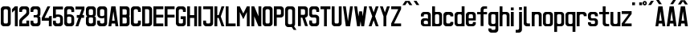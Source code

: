 SplineFontDB: 3.0
FontName: Ulica
FamilyName: Ulica
Copyright: 
ItalicAngle: 0
UnderlinePosition: 0
UnderlineWidth: 0
Ascent: 800
Descent: 205
InvalidEm: 0
LayerCount: 2
Layer: 0 0 "Back" 1
Layer: 1 0 "Fore" 0
XUID: [1021 169 1083699182 1716466]
OS2Version: 0
OS2_WeightWidthSlopeOnly: 0
OS2_UseTypoMetrics: 0
CreationTime: 1404386441
ModificationTime: 1425843837
PfmFamily: 17
TTFWeight: 400
TTFWidth: 5
LineGap: 92
VLineGap: 92
OS2TypoAscent: 0
OS2TypoAOffset: 1
OS2TypoDescent: 0
OS2TypoDOffset: 1
OS2TypoLinegap: 92
OS2WinAscent: 0
OS2WinAOffset: 1
OS2WinDescent: 0
OS2WinDOffset: 1
HheadAscent: 0
HheadAOffset: 1
HheadDescent: 0
HheadDOffset: 1
OS2CapHeight: 0
OS2XHeight: 0
OS2Vendor: 'PfEd'
Lookup: 1 0 0 "Polish letters" { "Polish letters"  } ['locl' ('DFLT' <'dflt' > 'latn' <'PLK ' > ) ]
Lookup: 260 0 0 "'mark' Mark Positioning in Latin lookup 0" { "'mark' Mark Positioning in Latin lookup 0-1"  } ['mark' ('DFLT' <'dflt' > 'latn' <'dflt' > ) ]
MarkAttachClasses: 2
"top" 0 
DEI: 91125
LangName: 1033 "" "" "" "" "" "" "" "" "" "" "" "" "" "Copyright (c) 2013+IBQA-2014, Andrew Shadura <andrew@shadura.me>+AAoACgAA-This Font Software is licensed under the SIL Open Font License, Version 1.1.+AAoA-This license is copied below, and is also available with a FAQ at:+AAoA-http://scripts.sil.org/OFL+AAoACgAK------------------------------------------------------------+AAoA-SIL OPEN FONT LICENSE Version 1.1 - 26 February 2007+AAoA------------------------------------------------------------+AAoACgAA-PREAMBLE+AAoA-The goals of the Open Font License (OFL) are to stimulate worldwide+AAoA-development of collaborative font projects, to support the font creation+AAoA-efforts of academic and linguistic communities, and to provide a free and+AAoA-open framework in which fonts may be shared and improved in partnership+AAoA-with others.+AAoACgAA-The OFL allows the licensed fonts to be used, studied, modified and+AAoA-redistributed freely as long as they are not sold by themselves. The+AAoA-fonts, including any derivative works, can be bundled, embedded, +AAoA-redistributed and/or sold with any software provided that any reserved+AAoA-names are not used by derivative works. The fonts and derivatives,+AAoA-however, cannot be released under any other type of license. The+AAoA-requirement for fonts to remain under this license does not apply+AAoA-to any document created using the fonts or their derivatives.+AAoACgAA-DEFINITIONS+AAoAIgAA-Font Software+ACIA refers to the set of files released by the Copyright+AAoA-Holder(s) under this license and clearly marked as such. This may+AAoA-include source files, build scripts and documentation.+AAoACgAi-Reserved Font Name+ACIA refers to any names specified as such after the+AAoA-copyright statement(s).+AAoACgAi-Original Version+ACIA refers to the collection of Font Software components as+AAoA-distributed by the Copyright Holder(s).+AAoACgAi-Modified Version+ACIA refers to any derivative made by adding to, deleting,+AAoA-or substituting -- in part or in whole -- any of the components of the+AAoA-Original Version, by changing formats or by porting the Font Software to a+AAoA-new environment.+AAoACgAi-Author+ACIA refers to any designer, engineer, programmer, technical+AAoA-writer or other person who contributed to the Font Software.+AAoACgAA-PERMISSION & CONDITIONS+AAoA-Permission is hereby granted, free of charge, to any person obtaining+AAoA-a copy of the Font Software, to use, study, copy, merge, embed, modify,+AAoA-redistribute, and sell modified and unmodified copies of the Font+AAoA-Software, subject to the following conditions:+AAoACgAA-1) Neither the Font Software nor any of its individual components,+AAoA-in Original or Modified Versions, may be sold by itself.+AAoACgAA-2) Original or Modified Versions of the Font Software may be bundled,+AAoA-redistributed and/or sold with any software, provided that each copy+AAoA-contains the above copyright notice and this license. These can be+AAoA-included either as stand-alone text files, human-readable headers or+AAoA-in the appropriate machine-readable metadata fields within text or+AAoA-binary files as long as those fields can be easily viewed by the user.+AAoACgAA-3) No Modified Version of the Font Software may use the Reserved Font+AAoA-Name(s) unless explicit written permission is granted by the corresponding+AAoA-Copyright Holder. This restriction only applies to the primary font name as+AAoA-presented to the users.+AAoACgAA-4) The name(s) of the Copyright Holder(s) or the Author(s) of the Font+AAoA-Software shall not be used to promote, endorse or advertise any+AAoA-Modified Version, except to acknowledge the contribution(s) of the+AAoA-Copyright Holder(s) and the Author(s) or with their explicit written+AAoA-permission.+AAoACgAA-5) The Font Software, modified or unmodified, in part or in whole,+AAoA-must be distributed entirely under this license, and must not be+AAoA-distributed under any other license. The requirement for fonts to+AAoA-remain under this license does not apply to any document created+AAoA-using the Font Software.+AAoACgAA-TERMINATION+AAoA-This license becomes null and void if any of the above conditions are+AAoA-not met.+AAoACgAA-DISCLAIMER+AAoA-THE FONT SOFTWARE IS PROVIDED +ACIA-AS IS+ACIA, WITHOUT WARRANTY OF ANY KIND,+AAoA-EXPRESS OR IMPLIED, INCLUDING BUT NOT LIMITED TO ANY WARRANTIES OF+AAoA-MERCHANTABILITY, FITNESS FOR A PARTICULAR PURPOSE AND NONINFRINGEMENT+AAoA-OF COPYRIGHT, PATENT, TRADEMARK, OR OTHER RIGHT. IN NO EVENT SHALL THE+AAoA-COPYRIGHT HOLDER BE LIABLE FOR ANY CLAIM, DAMAGES OR OTHER LIABILITY,+AAoA-INCLUDING ANY GENERAL, SPECIAL, INDIRECT, INCIDENTAL, OR CONSEQUENTIAL+AAoA-DAMAGES, WHETHER IN AN ACTION OF CONTRACT, TORT OR OTHERWISE, ARISING+AAoA-FROM, OUT OF THE USE OR INABILITY TO USE THE FONT SOFTWARE OR FROM+AAoA-OTHER DEALINGS IN THE FONT SOFTWARE." "http://scripts.sil.org/OFL"
Encoding: UnicodeFull
UnicodeInterp: none
NameList: Adobe Glyph List
DisplaySize: -36
AntiAlias: 1
FitToEm: 1
WinInfo: 64152 36 12
BeginPrivate: 0
EndPrivate
Grid
-1005 750 m 0
 2010 750 l 1024
  Named: "zdot"
-1005 308 m 5
 0.56065 313.188 1005.31 310.635 2010 308 c 1029
88.5625 658 m 0
 88.5625 -1351 l 1024
0 622.083 m 1
 3015 622.083 l 1025
EndSplineSet
TeXData: 1 0 0 346030 173015 115343 0 1048576 115343 783286 444596 497025 792723 393216 433062 380633 303038 157286 324010 404750 52429 2506097 1059062 262144
AnchorClass2: "top" "'mark' Mark Positioning in Latin lookup 0-1" 
BeginChars: 1114118 205

StartChar: uni0000
Encoding: 0 0 0
Width: 1024
VWidth: 1024
HStem: 0 1024<0 1000>
VStem: 0 1000<0 1024>
LayerCount: 2
Back
Fore
SplineSet
0 0 m 1
 0 1024 l 1
 1000 1024 l 1
 1000 0 l 1
 0 0 l 1
EndSplineSet
Validated: 1
EndChar

StartChar: A
Encoding: 65 65 1
Width: 360
VWidth: 799
Flags: W
HStem: 0 21G<25 116.697 243.303 335> 89 89<139 221> 602 20G<111.138 248.862>
VStem: 25 310
LayerCount: 2
Back
Fore
SplineSet
114 622 m 1
 246 622 l 1
 335 0 l 1
 246 0 l 1
 234 89 l 1
 126 89 l 1
 114 0 l 1
 25 0 l 1
 114 622 l 1
180 467 m 1
 139 178 l 1
 221 178 l 1
 180 467 l 1
EndSplineSet
Validated: 1
EndChar

StartChar: B
Encoding: 66 66 2
Width: 360
VWidth: 799
Flags: W
HStem: 0 89<202 242.645> 267 88<202 240.437> 533 89<202 241.111>
VStem: 246 89<92.2653 133 222 261.36 358.289 400 489 528.112>
CounterMasks: 1 e0
LayerCount: 2
Back
Fore
SplineSet
335 533 m 2
 335 576.885 290.373 622 246 622 c 0
 172.333 622 98.6667 622 25 622 c 1
 25 0 l 1
 98.6667 -0 172.333 0 246 0 c 0
 290.385 0 335 45.1134 335 89 c 2
 335 267 l 2
 335 282 330 296 321 311 c 1
 330 325 335 340 335 355 c 2
 335 533 l 2
246 400 m 2
 246 368.415 233.7 355 202 355 c 2
 114 355 l 1
 114 533 l 1
 202 533 l 2
 228.396 533 246 515.4 246 489 c 2
 246 400 l 2
246 133 m 2
 246 102.405 234.146 89 202 89 c 2
 114 89 l 1
 114 267 l 1
 202 267 l 2
 227.879 267 246 248.335 246 222 c 2
 246 133 l 2
EndSplineSet
Validated: 9
EndChar

StartChar: C
Encoding: 67 67 3
Width: 360
VWidth: 799
Flags: W
HStem: -0 88<117.438 242.563> 444 21G<246 335> 533 89<119.487 240.513>
VStem: 25 89<91.2892 527.464> 246 89<91.2897 177 444 527.467>
LayerCount: 2
Back
Fore
SplineSet
25 533 m 2
 25 576.021 69.6274 622 114 622 c 0
 158 622 202 622 246 622 c 0
 290.385 622 335 576.015 335 533 c 2
 335 444 l 1
 246 444 l 1
 246 488 l 2
 246 514.829 227.881 533 202 533 c 2
 158 533 l 2
 132.121 533 114 514.816 114 488 c 2
 114 133 l 2
 114 101.415 126.3 88 158 88 c 2
 202 88 l 2
 233.704 88 246 101.418 246 133 c 2
 246 177 l 1
 335 177 l 1
 335 88 l 2
 335 44.6477 290.917 0 246 -0 c 0
 202 -0 158 0 114 -0 c 0
 69.0737 0 25 44.6473 25 88 c 2
 25 533 l 2
EndSplineSet
Validated: 1
EndChar

StartChar: D
Encoding: 68 68 4
Width: 360
VWidth: 799
Flags: W
HStem: 0 89<202 242.974> 533 89<202 240.539>
VStem: 246 89<92.1962 133 489 527.539>
LayerCount: 2
Back
Fore
SplineSet
335 533 m 2
 335 577 290 622 246 622 c 2
 25 622 l 1
 25 0 l 1
 246 0 l 2
 290 0 335 45 335 89 c 2
 335 533 l 2
246 133 m 2
 246 102 234 89 202 89 c 2
 114 89 l 1
 114 533 l 1
 202 533 l 2
 228 533 246 515 246 489 c 2
 246 133 l 2
EndSplineSet
Validated: 9
EndChar

StartChar: E
Encoding: 69 69 5
Width: 360
VWidth: 799
Flags: W
HStem: 0 89<114 335> 267 88<114 335> 533 89<114 335>
VStem: 25 310<0 89 267 355 533 622> 25 89<89 267 355 533>
CounterMasks: 1 e0
LayerCount: 2
Back
Fore
SplineSet
25 622 m 1xf0
 128.333 622 231.667 622 335 622 c 1
 335 533 l 1xf0
 114 533 l 1
 114 355 l 1xe8
 335 355 l 1
 335 267 l 1xf0
 114 267 l 1
 114 89 l 1xe8
 335 89 l 1
 335 0 l 1
 231.667 -0 128.333 0 25 0 c 1
 25 622 l 1xf0
EndSplineSet
Validated: 1
EndChar

StartChar: F
Encoding: 70 70 6
Width: 360
VWidth: 799
Flags: W
HStem: 0 21G<25 114> 267 88<114 335> 533 89<114 335>
VStem: 25 89<0 267 355 533>
LayerCount: 2
Back
Fore
SplineSet
25 622 m 1
 128.333 622 231.667 622 335 622 c 1
 335 533 l 1
 114 533 l 1
 114 355 l 1
 335 355 l 1
 335 267 l 1
 114 267 l 1
 114 0 l 1
 25 0 l 1
 25 207.333 25 414.667 25 622 c 1
EndSplineSet
Validated: 1
EndChar

StartChar: G
Encoding: 71 71 7
Width: 360
VWidth: 799
Flags: HW
HStem: 0 89<117.355 242.646> 222 89<158 246> 444 21G<246 335> 533 89<118.889 241.112>
VStem: 25 89<92.2653 528.112> 246 89<92.2634 222 444 528.112>
LayerCount: 2
Back
Fore
SplineSet
25 533 m 2
 25 576.885 69.6274 622 114 622 c 0
 158 622 202 622 246 622 c 0
 290.385 622 335 576.887 335 533 c 2
 335 444 l 1
 246 444 l 1
 246 489 l 2
 246 515.396 228.4 533 202 533 c 2
 158 533 l 2
 131.604 533 114 515.4 114 489 c 2
 114 133 l 2
 114 102.405 125.854 89 158 89 c 2
 202 89 l 2
 234.15 89 246 102.394 246 133 c 0
 246 162.667 246 192.333 246 222 c 1
 174 222 l 1
 174 311 l 1
 335 311 l 1
 335 237 335 163 335 89 c 0
 335 45.1151 290.373 0 246 0 c 0
 202 -0 158 0 114 0 c 0
 69.6151 0 25 45.1134 25 89 c 2
 25 533 l 2
EndSplineSet
EndChar

StartChar: H
Encoding: 72 72 8
Width: 360
VWidth: 799
Flags: W
HStem: 0 21G<25 114 246 335> 267 88<114 246> 602 20G<25 114 246 335>
VStem: 25 89<0 267 355 622> 246 89<0 267 355 622>
LayerCount: 2
Back
Fore
SplineSet
25 622 m 1
 114 622 l 1
 114 355 l 1
 246 355 l 1
 246 622 l 1
 335 622 l 1
 335 0 l 1
 246 0 l 1
 246 267 l 1
 114 267 l 1
 114 0 l 1
 25 0 l 1
 25 622 l 1
EndSplineSet
Validated: 1
EndChar

StartChar: I
Encoding: 73 73 9
Width: 138
VWidth: 799
Flags: W
HStem: 0 21G<25 113.553> 602.066 20G<25 113.553>
VStem: 25 88.553<0 622.066>
LayerCount: 2
Back
Fore
SplineSet
25 0 m 1
 25 622.066 l 1
 113.553 622.066 l 1
 113.553 0 l 1
 25 0 l 1
EndSplineSet
Validated: 1
EndChar

StartChar: J
Encoding: 74 74 10
Width: 360
VWidth: 799
Flags: W
HStem: 0 89<117.355 242.646> 533 89<25 246>
VStem: 25 89<92.2653 178> 246 89<92.2634 533>
LayerCount: 2
Back
Fore
SplineSet
202 89 m 6
 234.15 89 246 102.394 246 133 c 6
 246 533 l 1
 25 533 l 1
 25 622 l 1
 335 622 l 1
 335 89 l 6
 335 45.1151 290.373 0 246 0 c 4
 202 -0 158 0 114 0 c 4
 69.6151 0 25 45.1134 25 89 c 6
 25 178 l 5
 114 178 l 5
 114 133 l 6
 114 102.405 125.854 89 158 89 c 6
 202 89 l 6
EndSplineSet
Validated: 1
EndChar

StartChar: K
Encoding: 75 75 11
Width: 360
VWidth: 799
Flags: W
HStem: 0 21G<25 114 239.408 335> 267 88<114 158> 602 20G<25 114 239.408 335>
VStem: 25 89<0 267 355 622>
LayerCount: 2
Back
Fore
SplineSet
25 622 m 1
 114 622 l 1
 114 355 l 1
 158 355 l 1
 246 622 l 1
 335 622 l 1
 222 311 l 1
 335 0 l 1
 246 0 l 1
 158 267 l 1
 114 267 l 1
 114 0 l 1
 25 0 l 1
 25 622 l 1
EndSplineSet
Validated: 1
EndChar

StartChar: L
Encoding: 76 76 12
Width: 360
VWidth: 799
Flags: W
HStem: 0 89<114 335> 602 20G<25 114>
VStem: 25 89<89 622>
LayerCount: 2
Back
Fore
SplineSet
25 622 m 1
 114 622 l 1
 114 89 l 1
 335 89 l 1
 335 0 l 1
 231.667 -0 128.333 0 25 0 c 1
 25 207.333 25 414.667 25 622 c 1
EndSplineSet
Validated: 1
EndChar

StartChar: M
Encoding: 77 77 13
Width: 448
VWidth: 799
Flags: W
HStem: 0 21G<25 114 335 423> 602 20G<25 123.91 325 423>
VStem: 25 89<0 444> 335 88<0 444>
LayerCount: 2
Back
Fore
SplineSet
25 622 m 1
 114 622 l 1
 224 400 l 1
 335 622 l 1
 423 622 l 1
 423 0 l 1
 335 0 l 1
 335 444 l 1
 298.025 369.975 260.328 296.672 224 222 c 1
 187.734 296.401 150.651 369.984 114 444 c 1
 114 0 l 1
 25 0 l 1
 25 622 l 1
EndSplineSet
Validated: 1
EndChar

StartChar: N
Encoding: 78 78 14
Width: 360
VWidth: 799
Flags: W
HStem: 0 21G<25 114 237.511 335> 602 20G<25 122.489 246 335>
VStem: 25 89<0 311> 246 89<311 622>
LayerCount: 2
Back
Fore
SplineSet
25 622 m 1
 114 622 l 1
 246 311 l 1
 246 622 l 1
 335 622 l 1
 335 0 l 1
 246 0 l 1
 114 311 l 1
 114 0 l 1
 25 0 l 1
 25 622 l 1
EndSplineSet
Validated: 1
EndChar

StartChar: O
Encoding: 79 79 15
Width: 360
VWidth: 799
Flags: W
HStem: 0 89<117.354 158 202 242.645> 533 89<118.888 158 202 241.111>
VStem: 25 89<92.2634 133 489 528.112> 246 89<92.2653 133 489 528.112>
LayerCount: 2
Back
Fore
SplineSet
335 533 m 2
 335 576.885 290.373 622 246 622 c 0
 202 622 158 622 114 622 c 0
 69.6151 622 25 576.887 25 533 c 2
 25 89 l 2
 25 45.1151 69.6274 0 114 0 c 0
 158 -0 202 0 246 0 c 0
 290.385 0 335 45.1134 335 89 c 2
 335 533 l 2
114 489 m 2
 114 515.396 131.6 533 158 533 c 2
 202 533 l 2
 228.396 533 246 515.4 246 489 c 2
 246 133 l 2
 246 102.405 234.146 89 202 89 c 2
 158 89 l 2
 125.85 89 114 102.394 114 133 c 2
 114 489 l 2
EndSplineSet
Validated: 9
EndChar

StartChar: P
Encoding: 80 80 16
Width: 360
VWidth: 799
Flags: W
HStem: 267 88<202 242.562> 533 89<202 241.111>
VStem: 246 89<358.289 400 489 528.112>
LayerCount: 2
Back
Fore
SplineSet
335 533 m 2
 335 576.885 290.373 622 246 622 c 0
 172.333 622 98.6667 622 25 622 c 1
 25 414.667 25 207.333 25 0 c 1
 114 0 l 1
 114 267 l 1
 158 267 202 267 246 267 c 0
 290.926 267 335 311.647 335 355 c 2
 335 533 l 2
246 400 m 2
 246 368.415 233.7 355 202 355 c 2
 114 355 l 1
 114 533 l 1
 202 533 l 2
 228.396 533 246 515.4 246 489 c 2
 246 400 l 2
EndSplineSet
Validated: 9
EndChar

StartChar: Q
Encoding: 81 81 17
Width: 404
VWidth: 799
Flags: W
HStem: -1 89<117.001 232> 532 89<118.889 241.112>
VStem: 25 89<91.2163 527.112> 246 89<91.2139 527.112>
LayerCount: 2
Back
Fore
SplineSet
25 532 m 2
 25 575.885 69.6274 621 114 621 c 0
 158 621 202 621 246 621 c 0
 290.385 621 335 575.887 335 532 c 2
 335 88 l 2
 335 64 325 43 304 24 c 1
 379 -90 l 1
 291 -90 l 1
 232 -1 l 1
 192.667 -1 153.333 -1 114 -1 c 0
 69.6151 -1 25 44.1134 25 88 c 2
 25 532 l 2
246 488 m 2
 246 514.396 228.4 532 202 532 c 2
 158 532 l 2
 131.604 532 114 514.4 114 488 c 2
 114 132 l 2
 114 101.118 125.854 88 158 88 c 2
 202 88 l 2
 234.15 88 246 101.104 246 132 c 2
 246 488 l 2
EndSplineSet
Validated: 1
EndChar

StartChar: R
Encoding: 82 82 18
Width: 360
VWidth: 799
Flags: W
HStem: 533 89<202 240.756>
VStem: 246 89<358.389 400 489 528.032>
LayerCount: 2
Back
Fore
SplineSet
246 622 m 2
 25 622 l 1
 25 0 l 1
 114 0 l 1
 114 267 l 1
 158 267 l 1
 246 0 l 1
 335 0 l 1
 246 267 l 1
 290 267 335 312 335 355 c 2
 335 533 l 2
 335 577 290 622 246 622 c 2
246 400 m 2
 246 369 234 355 202 355 c 2
 114 355 l 1
 114 533 l 1
 202 533 l 2
 229 533 246 515 246 489 c 2
 246 400 l 2
EndSplineSet
Validated: 9
EndChar

StartChar: S
Encoding: 83 83 19
Width: 359
VWidth: 799
Flags: W
HStem: 0 89<116.508 242.542> 267 88<114.549 240.759> 444 21G<246 334> 533 89<118.007 241.112>
VStem: 25 88<92.4432 178 356.168 527.626> 246 88<92.4416 263.062 444 528.112>
LayerCount: 2
Back
Fore
SplineSet
25 533 m 2
 25 576.341 69.6081 622 113 622 c 0
 157.333 622 201.667 622 246 622 c 0
 289.397 622 334 576.34 334 533 c 2
 334 444 l 1
 246 444 l 1
 246 489 l 2
 246 515.396 228.4 533 202 533 c 2
 157 533 l 2
 131.193 533 113 515.4 113 489 c 0
 113 459.333 113 429.667 113 400 c 0
 113 367.806 116.265 355 149 355 c 0
 175.333 355 201.667 355 228 355 c 0
 271.895 355 334 309.768 334 267 c 2
 334 89 l 2
 334 45.6585 289.392 0 246 0 c 0
 201.667 -0 157.333 0 113 0 c 0
 69.6033 0 25 45.6598 25 89 c 0
 25 118.667 25 148.333 25 178 c 1
 113 178 l 1
 113 133 l 2
 113 103.448 125.678 89 157 89 c 2
 202 89 l 2
 233.594 89 246 103.439 246 133 c 0
 246 162.667 246 192.333 246 222 c 0
 246 250 233 265 208 267 c 1
 176.333 267 144.667 267 113 267 c 0
 69.0588 267 25 312.194 25 355 c 2
 25 533 l 2
EndSplineSet
Validated: 1
EndChar

StartChar: T
Encoding: 84 84 20
Width: 360
VWidth: 799
Flags: W
HStem: 0 21G<136 224> 533 89<25 136 224 335>
VStem: 136 88<0 533>
LayerCount: 2
Back
Fore
SplineSet
25 622 m 1
 335 622 l 1
 335 533 l 1
 224 533 l 1
 224 0 l 1
 136 0 l 1
 136 533 l 1
 25 533 l 1
 25 622 l 1
EndSplineSet
Validated: 1
EndChar

StartChar: U
Encoding: 85 85 21
Width: 360
VWidth: 799
Flags: W
HStem: 0 89<117.355 242.646> 602 20G<25 114 246 335>
VStem: 25 89<92.2653 622> 246 89<92.2634 622>
LayerCount: 2
Back
Fore
SplineSet
114 0 m 0
 69.6151 0 25 45.1134 25 89 c 0
 25 266.667 25 444.333 25 622 c 1
 114 622 l 1
 114 459 114 296 114 133 c 0
 114 102.405 125.854 89 158 89 c 2
 202 89 l 2
 234.15 89 246 102.394 246 133 c 2
 246 622 l 1
 335 622 l 1
 335 444.333 335 266.667 335 89 c 0
 335 45.1151 290.373 0 246 0 c 0
 202 -0 158 0 114 0 c 0
EndSplineSet
Validated: 1
EndChar

StartChar: V
Encoding: 86 86 22
Width: 360
VWidth: 799
Flags: W
HStem: 0 21G<111.138 248.862> 602 20G<25 116.833 243.167 335>
VStem: 25 310
LayerCount: 2
Back
Fore
SplineSet
25 622 m 1
 114 622 l 1
 180 156 l 1
 246 622 l 1
 335 622 l 1
 246 0 l 1
 114 0 l 1
 25 622 l 1
EndSplineSet
Validated: 1
EndChar

StartChar: W
Encoding: 87 87 23
Width: 448
VWidth: 799
Flags: W
HStem: 0 21G<111.138 204.767 243.233 337.83> 602 20G<25 116.794 332.17 423>
VStem: 114 88<0 49.166>
LayerCount: 2
Back
Fore
SplineSet
25 622 m 1
 114 622 l 1
 158 307 l 1
 182 467 l 1
 267 467 l 1
 267 465 l 1
 269 465 l 1
 291 311 l 1
 335 622 l 1
 423 622 l 1
 335 0 l 1
 246 0 l 1
 224 159 l 1
 202 0 l 1
 114 0 l 1
 25 622 l 1
EndSplineSet
Validated: 1
EndChar

StartChar: X
Encoding: 88 88 24
Width: 360
VWidth: 799
Flags: W
HStem: 0 21G<25 121.059 238.941 335> 602 20G<25 121.059 238.941 335>
VStem: 25 310
LayerCount: 2
Back
Fore
SplineSet
25 622 m 1
 114 622 l 1
 180 435 l 1
 246 622 l 1
 335 622 l 1
 224 311 l 1
 335 0 l 1
 246 0 l 1
 180 187 l 1
 114 0 l 1
 25 0 l 1
 136 311 l 1
 25 622 l 1
EndSplineSet
Validated: 1
EndChar

StartChar: Y
Encoding: 89 89 25
Width: 360
VWidth: 799
Flags: W
HStem: 0 21G<136 224> 602 20G<25 121.059 238.941 335>
VStem: 136 88<0 311>
LayerCount: 2
Back
Fore
SplineSet
25 622 m 1
 114 622 l 1
 180 435 l 1
 246 622 l 1
 335 622 l 1
 224 311 l 1
 224 0 l 1
 136 0 l 1
 136 311 l 1
 25 622 l 1
EndSplineSet
Validated: 1
EndChar

StartChar: Z
Encoding: 90 90 26
Width: 360
VWidth: 799
Flags: HW
HStem: 0 88.8633<113.553 334.935> 533.191 88.875<25 246.382>
VStem: 25 309.935<0 88.8633 533.191 622.066>
LayerCount: 2
Back
Fore
SplineSet
25 622 m 1
 335 622 l 1
 335 533 l 1
 114 89 l 1
 335 89 l 1
 335 0 l 1
 25 0 l 1
 25 89 l 1
 246 533 l 1
 25 533 l 1
 25 622 l 1
EndSplineSet
EndChar

StartChar: Aacute
Encoding: 193 193 27
Width: 360
VWidth: 799
Flags: HW
HStem: 0 21<25 116.697 243.303 335> 89 89<139 221> 602 20<111.138 248.862> 682.066 133.297
VStem: 25 310
LayerCount: 2
Back
Fore
Refer: 66 180 N 1 0 0 1 110.691 16.0635 2
Refer: 1 65 N 1 0 0 1 0 0 3
EndChar

StartChar: Eacute
Encoding: 201 201 28
Width: 360
VWidth: 799
Flags: HMW
VStem: 24.8963 309.935
LayerCount: 2
Back
Fore
Refer: 66 180 N 1 0 0 1 110.69 16.0635 2
Refer: 5 69 N 1 0 0 1 0 0 3
EndChar

StartChar: Yacute
Encoding: 221 221 29
Width: 360
VWidth: 799
Flags: HW
HStem: 0 21<136 224> 602 20<25 121.059 238.941 335> 682.066 133.297
VStem: 136 88<0 311>
LayerCount: 2
Back
Fore
Refer: 66 180 N 1 0 0 1 110.69 16.0635 2
Refer: 25 89 N 1 0 0 1 0 0 3
EndChar

StartChar: Uring
Encoding: 366 366 30
Width: 360
VWidth: 799
Flags: W
HStem: 0 89<117.355 242.646> 602 20<25 114 246 335> 682.066 44.426<164.521 195.417> 770.93 44.434<161.354 198.58>
VStem: 25 89<92.2653 622> 113.552 44.2773<730.037 767.391> 202.106 44.276<733.204 764.206> 246 89<92.2634 622>
LayerCount: 2
Back
Fore
Refer: 67 730 N 1 0 0 1 88.5522 15.5635 2
Refer: 21 85 N 1 0 0 1 0 0 3
Validated: 9
EndChar

StartChar: Adieresis
Encoding: 196 196 31
Width: 360
VWidth: 799
Flags: HW
HStem: 0 21<25 116.697 243.303 335> 89 89<139 221> 602 20<111.138 248.862> 682.066 88.863
VStem: 25 310
LayerCount: 2
Back
Fore
Refer: 68 168 N 1 0 0 1 25.0005 15.5635 2
Refer: 1 65 N 1 0 0 1 0 0 3
EndChar

StartChar: Edieresis
Encoding: 203 203 32
Width: 360
VWidth: 799
Flags: HW
HStem: 0 89<114 335> 267 88<114 335> 533 89<114 335> 682.066 88.863
VStem: 25 89<89 267 355 533> 25 310<0 89 267 355 533 622>
LayerCount: 2
Back
Fore
Refer: 68 168 N 1 0 0 1 25 15.5635 2
Refer: 5 69 N 1 0 0 1 0 0 3
EndChar

StartChar: Odieresis
Encoding: 214 214 33
Width: 360
VWidth: 799
Flags: HW
HStem: 0 89<117.354 158 202 242.645> 533 89<118.888 158 202 241.111> 682.066 88.863
VStem: 25 89<92.2634 133 489 528.112> 246 89<92.2653 133 489 528.112>
LayerCount: 2
Back
Fore
Refer: 68 168 N 1 0 0 1 25.0005 15.5635 2
Refer: 15 79 N 1 0 0 1 0 0 3
EndChar

StartChar: Udieresis
Encoding: 220 220 34
Width: 360
VWidth: 799
Flags: HW
HStem: 0 89<117.355 242.646> 602 20<25 114 246 335> 682.066 88.863
VStem: 25 89<92.2653 622> 246 89<92.2634 622>
LayerCount: 2
Back
Fore
Refer: 68 168 N 1 0 0 1 25 15.5635 2
Refer: 21 85 N 1 0 0 1 0 0 3
EndChar

StartChar: Ydieresis
Encoding: 376 376 35
Width: 360
VWidth: 799
Flags: HW
HStem: 0 21<136 224> 602 20<25 121.059 238.941 335> 682.066 88.863
VStem: 136 88<0 311>
LayerCount: 2
Back
Fore
Refer: 68 168 N 1 0 0 1 25 15.5635 2
Refer: 25 89 N 1 0 0 1 0 0 3
EndChar

StartChar: Lacute
Encoding: 313 313 36
Width: 360
VWidth: 799
Flags: HW
HStem: 0 89<114 335> 602 20<25 114> 682.066 133.297
VStem: 25 89<89 622>
LayerCount: 2
Back
Fore
Refer: 66 180 N 1 0 0 1 1 16 2
Refer: 12 76 N 1 0 0 1 0 0 3
EndChar

StartChar: Racute
Encoding: 340 340 37
Width: 360
VWidth: 799
Flags: HW
HStem: 533 89<202 240.756> 682.066 133.297
VStem: 246 89<358.389 400 489 528.032>
LayerCount: 2
Back
Fore
Refer: 66 180 N 1 0 0 1 66.4146 16.0635 2
Refer: 18 82 N 1 0 0 1 0 0 3
EndChar

StartChar: Ocircumflex
Encoding: 212 212 38
Width: 360
VWidth: 799
Flags: HW
HStem: 0 89<117.354 158 202 242.645> 533 89<118.888 158 202 241.111>
VStem: 25 89<92.2634 133 489 528.112> 246 89<92.2653 133 489 528.112>
LayerCount: 2
Back
Fore
Refer: 69 94 N 1 0 0 1 0.000488281 15.5635 2
Refer: 15 79 N 1 0 0 1 0 0 3
EndChar

StartChar: Ccaron
Encoding: 268 268 39
Width: 360
VWidth: 799
Flags: W
HStem: 0 88<117.438 242.563> 444 21<246 335> 533 89<119.487 240.513>
VStem: 25 89<91.2892 527.464> 246 89<91.2897 177 444 527.467>
LayerCount: 2
Back
Fore
Refer: 70 711 N 1 0 0 1 0 15.5635 2
Refer: 3 67 N 1 0 0 1 0 0 3
Validated: 9
EndChar

StartChar: Dcaron
Encoding: 270 270 40
Width: 360
VWidth: 799
Flags: W
HStem: 0 89<202 242.974> 533 89<202 240.539>
VStem: 246 89<92.1962 133 489 527.539>
LayerCount: 2
Back
Fore
Refer: 70 711 N 1 0 0 1 0 15.5635 2
Refer: 4 68 N 1 0 0 1 0 0 3
Validated: 9
EndChar

StartChar: Ecaron
Encoding: 282 282 41
Width: 360
VWidth: 799
Flags: W
HStem: 0 89<114 335> 267 88<114 335> 533 89<114 335>
VStem: 25 89<89 267 355 533> 25 310<0 89 267 355 533 622>
CounterMasks: 1 e0
LayerCount: 2
Back
Fore
Refer: 70 711 N 1 0 0 1 0 15.5635 2
Refer: 5 69 N 1 0 0 1 0 0 3
Validated: 9
EndChar

StartChar: Lcaron
Encoding: 317 317 42
Width: 360
VWidth: 799
Flags: HW
HStem: 0 89<114 335> 602 20<25 114> 682.066 133.297
VStem: 25 89<89 622>
LayerCount: 2
Back
Fore
Refer: 66 180 N 1 0 0 1 133 -177 2
Refer: 12 76 N 1 0 0 1 0 0 3
EndChar

StartChar: Rcaron
Encoding: 344 344 43
Width: 360
VWidth: 799
Flags: W
HStem: 533 89<202 240.756>
VStem: 246 89<358.389 400 489 528.032>
LayerCount: 2
Back
Fore
Refer: 70 711 N 1 0 0 1 -0 16 2
Refer: 18 82 N 1 0 0 1 0 0 3
Validated: 9
EndChar

StartChar: Scaron
Encoding: 352 352 44
Width: 359
VWidth: 799
Flags: W
HStem: 0 89<116.508 242.542> 267 88<114.549 240.759> 444 21<246 334> 533 89<118.007 241.112>
VStem: 25 88<92.4432 178 356.168 527.626> 246 88<92.4416 263.062 444 528.112>
LayerCount: 2
Back
Fore
Refer: 70 711 N 1 0 0 1 -0.422157 15.5664 2
Refer: 19 83 N 1 0 0 1 0 0 3
Validated: 9
EndChar

StartChar: Tcaron
Encoding: 356 356 45
Width: 360
VWidth: 799
Flags: W
HStem: 0 21<136 224> 533 89<25 136 224 335>
VStem: 136 88<0 533>
LayerCount: 2
Back
Fore
Refer: 70 711 N 1 0 0 1 0 15.5635 2
Refer: 20 84 N 1 0 0 1 0 0 3
Validated: 9
EndChar

StartChar: Zcaron
Encoding: 381 381 46
Width: 360
VWidth: 799
Flags: HW
HStem: 0 88.8633<113.553 334.935> 533.191 88.875<25 246.382>
VStem: 25 309.935<0 88.8633 533.191 622.066>
LayerCount: 2
Back
Fore
Refer: 70 711 N 1 0 0 1 0 15.5635 2
Refer: 26 90 N 1 0 0 1 0 0 3
EndChar

StartChar: Cacute
Encoding: 262 262 47
Width: 360
VWidth: 799
Flags: W
HStem: 0 88<117.438 242.563> 444 21<246 335> 533 89<119.487 240.513> 682.066 133.297
VStem: 25 89<91.2892 527.464> 246 89<91.2897 177 444 527.467>
LayerCount: 2
Back
Fore
Refer: 71 -1 N 1 0 0 1 110.69 15.5635 2
Refer: 3 67 N 1 0 0 1 0 0 3
Validated: 1
EndChar

StartChar: Nacute
Encoding: 323 323 48
Width: 360
VWidth: 799
Flags: W
HStem: 0 21<25 114 237.511 335> 602 20<25 122.489 246 335> 682.066 133.297
VStem: 25 89<0 311> 246 89<311 622>
LayerCount: 2
Back
Fore
Refer: 71 -1 N 1 0 0 1 110.69 15.5635 2
Refer: 14 78 N 1 0 0 1 0 0 3
Validated: 1
EndChar

StartChar: Sacute
Encoding: 346 346 49
Width: 359
VWidth: 799
Flags: W
HStem: 0 89<116.508 242.542> 267 88<114.549 240.759> 444 21<246 334> 533 89<118.007 241.112> 682.069 133.297
VStem: 25 88<92.4432 178 356.168 527.626> 246 88<92.4416 263.062 444 528.112>
LayerCount: 2
Back
Fore
Refer: 71 -1 N 1 0 0 1 110.268 15.5664 2
Refer: 19 83 N 1 0 0 1 0 0 3
Validated: 1
EndChar

StartChar: Zacute
Encoding: 377 377 50
Width: 360
VWidth: 799
Flags: HW
HStem: 0 88.8633<113.553 334.935> 533.191 88.875<25 246.382> 682.066 133.297
VStem: 25 309.935<0 88.8633 533.191 622.066>
LayerCount: 2
Back
Fore
Refer: 71 -1 N 1 0 0 1 110.69 15.5635 2
Refer: 26 90 N 1 0 0 1 0 0 3
EndChar

StartChar: Aogonek
Encoding: 260 260 51
Width: 360
VWidth: 799
Flags: W
HStem: -204.392 61.735<233.741 307.676> 0 17.7842<265.911 281.411> 0 21<25 116.697 243.303 335> 89 89<139 221> 602 20<111.138 248.862>
VStem: 25 310 140.118 86.2517<-131.632 -25.0371>
LayerCount: 2
Back
Fore
SplineSet
246.381 17.7842 m 1xda
 334.935 0 l 1
 308.369 0 l 2
 284.017 0 266.583 -5.27539 256.067 -15.8271 c 0
 245.552 -26.3789 236.42 -43.3184 228.672 -66.6445 c 1
 227.137 -75.883 226.37 -84.3173 226.37 -91.9471 c 0
 226.37 -105.304 228.722 -116.196 233.425 -124.623 c 0
 240.134 -136.646 249.523 -142.657 261.591 -142.657 c 0
 262.814 -142.657 264.064 -142.595 265.341 -142.472 c 0
 279.228 -141.131 293.57 -133.628 308.369 -119.963 c 1
 334.935 -133.289 l 1
 333.79 -143.852 332.481 -152.276 331.01 -158.563 c 0
 329.539 -164.851 326.805 -172.072 322.807 -180.229 c 0
 318.809 -188.386 312.646 -194.452 304.315 -198.428 c 0
 295.985 -202.403 285.53 -204.392 272.947 -204.392 c 2
 210.961 -204.392 l 2
 191.231 -204.392 174.492 -192.992 160.742 -170.194 c 0
 146.993 -147.396 140.118 -120.285 140.118 -88.8633 c 0
 140.118 -72.7559 141.186 -59.6123 143.322 -49.4326 c 0
 145.459 -39.2529 149.452 -31.1533 155.304 -25.1338 c 0
 161.154 -19.1143 166.506 -14.8389 171.359 -12.3086 c 0
 176.213 -9.77832 184.012 -6.56934 194.758 -2.68164 c 0
 197.981 -1.51562 200.431 -0.621094 202.105 0 c 0xba
 219.816 4.44531 230.516 7.41016 234.205 8.8916 c 0
 237.896 10.374 241.953 13.3379 246.381 17.7842 c 1xda
EndSplineSet
Refer: 1 65 N 1 0 0 1 0 0 2
Validated: 5
EndChar

StartChar: Eogonek
Encoding: 280 280 52
Width: 360
VWidth: 799
Flags: W
HStem: -20 20G<233.383 334.935> 0 89<114 335> 267 88<114 335> 533 89<114 335>
VStem: 25 89<89 267 355 533> 25 310<0 89 267 355 533 622>
LayerCount: 2
Back
Fore
SplineSet
246.382 0 m 2xb0
 334.935 0 l 1
 308.37 0 l 2
 284.018 0 266.583 -5.27539 256.067 -15.8271 c 0
 245.552 -26.3789 236.42 -43.3174 228.671 -66.6445 c 1
 224.451 -92.0566 226.036 -111.383 233.426 -124.623 c 0
 240.815 -137.863 251.454 -143.813 265.342 -142.472 c 0
 279.229 -141.131 293.571 -133.628 308.37 -119.963 c 1
 334.935 -133.29 l 1
 333.79 -143.852 332.482 -152.275 331.011 -158.563 c 0
 329.539 -164.852 326.805 -172.073 322.807 -180.229 c 0
 318.809 -188.385 312.646 -194.451 304.315 -198.428 c 0
 295.985 -202.404 285.529 -204.393 272.948 -204.392 c 2
 210.961 -204.392 l 1
 192.415 -203.248 175.972 -191.337 161.631 -168.657 c 0
 147.29 -145.979 140.119 -119.38 140.119 -88.8633 c 0
 140.119 -60.4092 151.33 -38.4854 173.752 -23.0918 c 0
 196.173 -7.69727 220.383 0 246.382 0 c 2xb0
EndSplineSet
Refer: 5 69 N 1 0 0 1 0 0 2
Validated: 37
EndChar

StartChar: Lslash
Encoding: 321 321 53
Width: 360
VWidth: 799
Flags: HW
LayerCount: 2
Back
Fore
SplineSet
221.381 311.038 m 1
 162.342 263.644 103.307 216.247 44.2754 168.846 c 2
 0 133.301 l 1
 0 222.175 l 1
 44.2759 257.72 88.552 293.265 132.828 328.811 c 2
 221.381 399.902 l 1
 221.381 311.038 l 1
EndSplineSet
Refer: 12 76 N 1 0 0 1 0 0 2
EndChar

StartChar: Zdotaccent
Encoding: 379 379 54
Width: 360
VWidth: 799
Flags: HW
HStem: 0 88.8633<113.553 334.935> 533.191 88.875<25 246.382> 682.067 88.871
VStem: 25 309.935<0 88.8633 533.191 622.066> 135.691 88.552
LayerCount: 2
Back
Fore
Refer: 73 775 S 1 0 0 1 110.691 -2.8623 2
Refer: 26 90 N 1 0 0 1 0 0.0830078 3
EndChar

StartChar: uni01B5
Encoding: 437 437 55
Width: 360
VWidth: 799
Flags: HW
HStem: 0 88.8633<113.553 334.935> 266.601 88.863<25 334.934> 533.191 88.875<25 246.382>
VStem: 25 309.934<266.601 355.464> 25 309.935<0 88.8633 533.191 622.066>
LayerCount: 2
Back
Fore
Refer: 74 8212 N 1 0 0 1 0 0 2
Refer: 26 90 N 1 0 0 1 0 0 2
EndChar

StartChar: zero
Encoding: 48 48 56
Width: 361
VWidth: 799
Flags: W
HStem: 0 89<117.457 243.646> 533 89<118.889 242.112>
VStem: 25 89<92.4432 528.112> 247 89<92.2634 528.112>
LayerCount: 2
Back
Fore
SplineSet
25 533 m 2
 25 576.885 70.1134 622 114 622 c 0
 158.333 622 202.667 622 247 622 c 0
 290.885 622 336 576.887 336 533 c 2
 336 89 l 2
 336 45.1151 290.887 0 247 0 c 0
 202.667 -0 158.333 0 114 0 c 0
 70.1151 0 25 45.1134 25 89 c 2
 25 533 l 2
247 489 m 2
 247 515.396 229.4 533 203 533 c 2
 158 533 l 2
 131.604 533 114 515.4 114 489 c 2
 114 133 l 2
 114 103.448 126.405 89 158 89 c 2
 203 89 l 2
 235.15 89 247 102.394 247 133 c 2
 247 489 l 2
EndSplineSet
Validated: 1
EndChar

StartChar: one
Encoding: 49 49 57
Width: 228
VWidth: 799
Flags: W
HStem: 0 21G<114 203> 602 20G<94 203>
VStem: 114 89<0 507>
LayerCount: 2
Back
Fore
SplineSet
114 622 m 1
 203 622 l 1
 203 0 l 1
 114 0 l 1
 114 507 l 1
 25 427 l 1
 25 533 l 1
 114 622 l 1
EndSplineSet
Validated: 1
EndChar

StartChar: two
Encoding: 50 50 58
Width: 361
VWidth: 799
Flags: W
HStem: 0 88.8672<113.892 247.229> 444.336 21G<25 113.892> 533.203 88.866<126.498 234.622>
VStem: 25 88.892<88.8672 189.019 444.336 520.6> 247.229 88.891<88.8672 177.734 390.68 520.6>
LayerCount: 2
Back
Fore
SplineSet
247.229 622.069 m 2
 269.451 622.069 289.822 612.812 308.342 594.299 c 0
 326.86 575.784 336.12 555.42 336.12 533.203 c 2
 336.12 399.902 l 1
 332.663 379.627 319.219 356.868 295.787 331.627 c 0
 272.354 306.386 247.565 284.024 221.418 264.543 c 0
 195.271 245.062 171.145 224.667 149.036 203.361 c 0
 126.928 182.055 115.213 164.626 113.892 151.074 c 1
 113.892 88.8672 l 1
 247.229 88.8672 l 1
 247.229 177.734 l 1
 336.12 177.734 l 1
 336.12 0 l 1
 25 0 l 1
 25 88.8672 l 1
 25 177.734 l 1
 27.8086 196.724 40.8389 218.975 64.0908 244.486 c 0
 87.3428 269.999 112.144 292.984 138.492 313.443 c 0
 164.841 333.902 189.209 354.874 211.596 376.357 c 0
 233.982 397.841 245.86 414.576 247.229 426.562 c 1
 247.229 488.77 l 2
 247.229 502.1 243.154 512.838 235.006 520.984 c 0
 226.857 529.129 216.116 533.202 202.783 533.203 c 2
 158.337 533.203 l 2
 145.003 533.203 134.263 529.13 126.114 520.984 c 0
 117.966 512.837 113.892 502.099 113.892 488.77 c 2
 113.892 444.336 l 1
 25 444.336 l 1
 25 533.203 l 2
 25 555.42 34.2598 575.785 52.7783 594.299 c 0
 71.2979 612.812 91.6689 622.069 113.892 622.069 c 2
 202.783 622.069 l 1
 247.229 622.069 l 2
EndSplineSet
Validated: 1
EndChar

StartChar: three
Encoding: 51 51 59
Width: 361
VWidth: 799
Flags: W
HStem: 0 89<118.888 242.111> 285 70<123 221.565> 444 21G<25 114> 533 89<118.889 242.112>
VStem: 25 89<93.8885 178 444 528.112> 247 89<93.8877 281.523 381.235 528.112>
LayerCount: 2
Back
Fore
SplineSet
25 533 m 2
 25 576.885 70.1134 622 114 622 c 0
 158.333 622 202.667 622 247 622 c 0
 290.885 622 336 576.887 336 533 c 0
 336 491.667 336 450.333 336 409 c 0
 336 350 318 320 283 320 c 1
 318 320 336 290 336 231 c 0
 336 183.667 336 136.333 336 89 c 0
 336 45.1151 290.887 0 247 0 c 0
 202.667 -0 158.333 0 114 0 c 0
 70.1151 0 25 45.1134 25 89 c 2
 25 178 l 1
 114 178 l 1
 114 133 l 2
 114 106.604 131.6 89 158 89 c 2
 203 89 l 2
 229.396 89 247 106.6 247 133 c 0
 247 171.667 247 210.333 247 249 c 0
 247 274.885 234.537 285 208 285 c 1
 200 286 193 286 186 286 c 1
 180 285 170 285 157 285 c 0
 144 285 133 284 123 284 c 1
 123 355 l 1
 137 355 l 2
 154 355 166 355 173 356 c 1
 185.453 356 213.002 357.401 222 361 c 0
 229.997 364.999 241.3 371.751 245 381 c 0
 246 386 247 392 247 400 c 0
 247 429.667 247 459.333 247 489 c 0
 247 515.396 229.4 533 203 533 c 2
 158 533 l 2
 131.604 533 114 515.4 114 489 c 2
 114 444 l 1
 25 444 l 1
 25 533 l 2
EndSplineSet
Validated: 1
EndChar

StartChar: four
Encoding: 52 52 60
Width: 361
VWidth: 799
Flags: HW
HStem: 0 21G<247 336> 178 89<114 247> 602 20G<192.972 292>
VStem: 247 89<0 178 267 329>
LayerCount: 2
Back
Fore
SplineSet
336 329 m 1
 336 0 l 1
 247 0 l 1
 247 178 l 1
 25 178 l 1
 25 267 l 1
 203 622 l 1
 292 622 l 1
 114 267 l 1
 247 267 l 1
 247 314 l 1
 336 329 l 1
EndSplineSet
EndChar

StartChar: five
Encoding: 53 53 61
Width: 361
VWidth: 799
Flags: W
HStem: 0 89<118.767 158 203 242.233> 302 71<118.484 239.743>
VStem: 25 89<93.7668 133 258 296.377> 247 89<93.7668 133 249 292.544>
LayerCount: 2
Back
Fore
SplineSet
158 373 m 0
 142 373 127 371 114 367 c 1
 114 533 l 1
 336 533 l 1
 336 622 l 1
 25 622 l 1
 25 258 l 1
 114 258 l 1
 114 296 139 302 176 302 c 0
 214 302 247 297 247 258 c 0
 247 217 247 174 247 133 c 0
 247 106 230 89 203 89 c 2
 158 89 l 2
 131 89 114 106 114 133 c 2
 114 178 l 1
 25 178 l 1
 25 89 l 2
 25 45 70 0 114 0 c 0
 158 0 203 0 247 0 c 0
 291 0 336 45 336 89 c 0
 336 142 336 196 336 249 c 0
 336 328 279 370 202 373 c 0
 192 373 177 373 158 373 c 0
EndSplineSet
Validated: 9
EndChar

StartChar: six
Encoding: 54 54 62
Width: 361
VWidth: 799
Flags: W
HStem: 0 89<118.889 158 203 242.112> 302 71<118.194 166 176 242.035> 533 89<118.888 158 203 242.111>
VStem: 25 89<93.8877 133 258 297.428 489 528.111> 247 89<93.8885 133 249 293.725 489 528.112>
LayerCount: 2
Back
Fore
SplineSet
336 533 m 0
 336 578.467 289.696 618.287 247 622 c 1
 202.667 622 158.333 622 114 622 c 0
 70.7034 622 25 576.294 25 533 c 2
 25 89 l 2
 25 45.7034 70.7059 0 114 0 c 0
 158.333 -0 202.667 0 247 0 c 0
 290.297 0 336 45.7059 336 89 c 0
 336 142.333 336 195.667 336 249 c 0
 336 314.956 293.224 355.952 237 368 c 0
 223 371 212 373 202 373 c 2
 158 373 l 2
 143 373 129 371 114 367 c 1
 114 489 l 2
 114 515.396 131.6 533 158 533 c 2
 203 533 l 2
 229.396 533 247 515.4 247 489 c 2
 247 444 l 1
 336 444 l 1
 336 473.667 336 503.333 336 533 c 0
114 258 m 0
 114 291.81 132.87 302 166 302 c 2
 176 302 l 2
 214.897 302 247 297.946 247 258 c 0
 247 216.333 247 174.667 247 133 c 0
 247 106.604 229.4 89 203 89 c 2
 158 89 l 2
 131.604 89 114 106.6 114 133 c 0
 114 174.667 114 216.333 114 258 c 0
EndSplineSet
Validated: 9
EndChar

StartChar: seven
Encoding: 55 55 63
Width: 329
VWidth: 799
Flags: HW
VStem: 25 279
LayerCount: 2
Back
Fore
SplineSet
25 622 m 1
 25 533 l 1
 216 533 l 1
 152 355 l 1
 65 355 l 1
 65 267 l 1
 120 267 l 1
 25 0 l 1
 114 0 l 1
 209 267 l 1
 236.667 267 264.333 267 292 267 c 1
 292 355 l 1
 275 355 258 355 241 355 c 1
 304 533 l 1
 304 622 l 1
 25 622 l 1
EndSplineSet
EndChar

StartChar: eight
Encoding: 56 56 64
Width: 361
VWidth: 799
Flags: W
HStem: 0 89<119.607 158 203 242.112> 284 71<116.386 244.572> 533 89<118.888 158 203 242.111>
VStem: 25 89<95.1454 133 231 279.676 360.324 409 489 528.111> 247 89<93.8885 133 231 277.786 360.324 409 489 528.112>
LayerCount: 2
Back
Fore
SplineSet
114 622 m 2
 73.0024 622 41.2316 588.579 29 558 c 0
 26 550 25 541 25 533 c 0
 25 491.667 25 450.333 25 409 c 0
 25 350 42 320 78 320 c 1
 42 320 25 290 25 231 c 0
 25 183.667 25 136.333 25 89 c 0
 25 72.6621 30.4196 59.9673 37 49 c 0
 50.5911 25.2156 79.3249 0 114 0 c 2
 247 0 l 2
 287.998 0 319.768 33.421 332 64 c 0
 335 72 336 81 336 89 c 0
 336 136.333 336 183.667 336 231 c 0
 336 290 319 320 283 320 c 1
 319 320 336 350 336 409 c 0
 336 450.333 336 491.667 336 533 c 0
 336 549.338 330.58 562.033 324 573 c 0
 310.409 596.784 281.675 622 247 622 c 2
 114 622 l 2
114 489 m 0
 114 515.396 131.6 533 158 533 c 2
 203 533 l 2
 229.396 533 247 515.4 247 489 c 0
 247 456.333 247 423.667 247 391 c 0
 247 358.671 219.162 355 181 355 c 0
 141.872 355 114 358.355 114 391 c 0
 114 423.667 114 456.333 114 489 c 0
181 284 m 0
 218.482 284 247 280.53 247 249 c 0
 247 210.333 247 171.667 247 133 c 0
 247 106.604 229.4 89 203 89 c 2
 158 89 l 1
 132.673 90.9482 114 106.166 114 133 c 0
 114 171.667 114 210.333 114 249 c 0
 114 282.118 141.393 284 181 284 c 0
EndSplineSet
Validated: 9
EndChar

StartChar: nine
Encoding: 57 57 65
Width: 361
VWidth: 799
Flags: W
HStem: 0 89<118.889 158 203 242.112> 249 71<118.393 241.097> 533 89<118.888 158 203 242.111>
VStem: 25 89<93.8877 133 324.604 373 489 528.111> 247 89<93.8885 133 327.789 364 489 528.112>
LayerCount: 2
Back
Fore
SplineSet
25 89 m 0
 25 43.5334 71.3037 3.71272 114 0 c 1
 158.333 -0 202.667 0 247 0 c 0
 290.297 0 336 45.7059 336 89 c 2
 336 533 l 2
 336 576.297 290.294 622 247 622 c 0
 202.667 622 158.333 622 114 622 c 0
 70.7034 622 25 576.294 25 533 c 0
 25 479.667 25 426.333 25 373 c 0
 25 297.413 84.3931 249 158 249 c 0
 212.526 249 202.56 248.82 247 267 c 1
 247 133 l 2
 247 106.604 229.4 89 203 89 c 2
 158 89 l 2
 131.604 89 114 106.6 114 133 c 2
 114 178 l 1
 25 178 l 1
 25 148.333 25 118.667 25 89 c 0
203 533 m 2
 229.396 533 247 515.4 247 489 c 0
 247 447.333 247 405.667 247 364 c 0
 247 335 226 321 185 320 c 1
 167 320 l 2
 131.1 320 114 327.361 114 364 c 0
 114 405.667 114 447.333 114 489 c 0
 114 515.396 131.6 533 158 533 c 2
 203 533 l 2
EndSplineSet
Validated: 41
EndChar

StartChar: acute
Encoding: 180 180 66
Width: 227
VWidth: 799
Flags: HW
HStem: 666.003 133.297
AnchorPoint: "top" 62 662 mark 0
LayerCount: 2
Back
Fore
SplineSet
114 799 m 1
 25 666 l 1
 114 666 l 1
 202 799 l 1
 114 799 l 1
EndSplineSet
Substitution2: "Polish letters" acute.alt
EndChar

StartChar: ring
Encoding: 730 730 67
Width: 182
VWidth: 799
Flags: W
HStem: 666.503 44.426<75.969 106.865> 755.366 44.434<72.8017 110.028>
VStem: 25 44.2773<714.474 751.828> 113.554 44.276<717.641 748.643>
LayerCount: 2
Back
Fore
SplineSet
91.415 799.8 m 4
 73.0762 799.8 57.4219 793.292 44.4531 780.277 c 4
 31.4844 767.262 25 751.552 25 733.148 c 4
 25 714.743 31.4844 699.034 44.4531 686.022 c 4
 57.4209 673.01 73.0752 666.503 91.415 666.503 c 4
 109.756 666.503 125.41 673.01 138.378 686.022 c 4
 151.346 699.037 157.83 714.746 157.83 733.148 c 4
 157.83 751.553 151.346 767.262 138.377 780.277 c 4
 125.409 793.292 109.755 799.8 91.415 799.8 c 4
91.415 755.366 m 4
 97.5234 755.366 102.741 753.193 107.066 748.847 c 4
 111.393 744.5 113.555 739.268 113.554 733.148 c 4
 113.554 727.018 111.392 721.781 107.068 717.439 c 4
 102.745 713.088 97.5273 710.918 91.415 710.929 c 4
 85.3066 710.939 80.0908 713.113 75.7656 717.449 c 4
 71.4404 721.796 69.2773 727.029 69.2773 733.148 c 4
 69.2773 739.284 71.4385 744.521 75.7617 748.859 c 4
 80.084 753.197 85.3018 755.366 91.415 755.366 c 4
EndSplineSet
Validated: 9
EndChar

StartChar: dieresis
Encoding: 168 168 68
Width: 310
VWidth: 799
Flags: HW
HStem: 666.503 88.863
LayerCount: 2
Back
Fore
SplineSet
0 755 m 1
 0 667 l 1
 89 667 l 1
 89 755 l 1
 0 755 l 1
221 755 m 5
 221 667 l 5
 310 667 l 5
 310 755 l 5
 221 755 l 5
EndSplineSet
EndChar

StartChar: asciicircum
Encoding: 94 94 69
Width: 360
VWidth: 799
Flags: HW
LayerCount: 2
Back
Fore
SplineSet
114 800 m 5
 25 667 l 5
 114 667 l 5
 180 766 l 5
 246 667 l 5
 335 667 l 5
 246 800 l 5
 202 800 l 5
 158 800 l 5
 114 800 l 5
EndSplineSet
EndChar

StartChar: caron
Encoding: 711 711 70
Width: 359
VWidth: 799
Flags: W
AnchorPoint: "top" 180 666 mark 0
LayerCount: 2
Back
Fore
SplineSet
25 799.8 m 1
 113.553 666.503 l 1
 246.382 666.503 l 1
 334.935 799.8 l 1
 246.382 799.8 l 1
 179.968 699.82 l 1
 113.553 799.8 l 1
 25 799.8 l 1
EndSplineSet
Validated: 9
EndChar

StartChar: acute.alt
Encoding: 1114112 -1 71
Width: 182
VWidth: 799
Flags: W
HStem: 666.503 133.297
LayerCount: 2
Back
Fore
SplineSet
69.2764 799.8 m 5
 25 666.503 l 5
 113.554 666.503 l 5
 157.829 799.8 l 5
 69.2764 799.8 l 5
EndSplineSet
Validated: 1
EndChar

StartChar: Oacute.alt
Encoding: 1114113 -1 72
Width: 360
VWidth: 0
Flags: W
HStem: 0 89<117.354 158 202 242.645> 533 89<118.888 158 202 241.111> 682.066 133.297
VStem: 25 89<92.2634 133 489 528.112> 246 89<92.2653 133 489 528.112>
LayerCount: 2
Back
Fore
Refer: 71 -1 N 1 0 0 1 110.691 15.5635 2
Refer: 15 79 N 1 0 0 1 0 0 3
Validated: 9
EndChar

StartChar: dotabove
Encoding: 775 775 73
Width: 138
VWidth: 799
Flags: W
HStem: 710.929 88.871
VStem: 25 88.552
AnchorPoint: "top" 70.776 710.52 mark 0
LayerCount: 2
Back
Fore
SplineSet
25 799.8 m 1
 25 710.929 l 1
 113.552 710.929 l 1
 113.552 799.8 l 1
 25 799.8 l 1
EndSplineSet
Validated: 1
EndChar

StartChar: emdash
Encoding: 8212 8212 74
Width: 359
VWidth: 799
UnlinkRmOvrlpSave: 1
Flags: W
HStem: 266.601 88.863<25 334.934>
VStem: 25 309.934<266.601 355.464>
LayerCount: 2
Back
Fore
SplineSet
25 355.464 m 5
 334.934 355.464 l 1
 334.934 266.601 l 1
 231.622 266.601 128.311 266.601 25 266.601 c 1
 25 355.464 l 5
EndSplineSet
EndChar

StartChar: hungarumlaut
Encoding: 733 733 75
Width: 346
VWidth: 799
Flags: W
HStem: 666.503 133.297
LayerCount: 2
Back
Fore
Refer: 71 -1 S 1 0 0 1 164 0 2
Refer: 71 -1 N 1 0 0 1 0 0 2
Validated: 1
EndChar

StartChar: Ohungarumlaut
Encoding: 336 336 76
Width: 360
VWidth: 0
Flags: W
HStem: 0 89<117.354 158 202 242.645> 533 89<118.888 158 202 241.111> 682.066 133.297
VStem: 25 89<92.2634 133 489 528.112> 246 89<92.2653 133 489 528.112>
LayerCount: 2
Back
Fore
Refer: 75 733 N 1 0 0 1 28.6914 15.5635 2
Refer: 15 79 N 1 0 0 1 0 0 3
Validated: 9
EndChar

StartChar: Uhungarumlaut
Encoding: 368 368 77
Width: 360
VWidth: 0
Flags: W
HStem: 0 89<117.355 242.646> 602 20<25 114 246 335> 682.066 133.297
VStem: 25 89<92.2653 622> 246 89<92.2634 622>
LayerCount: 2
Back
Fore
Refer: 75 733 N 1 0 0 1 28.6909 15.5635 2
Refer: 21 85 N 1 0 0 1 0 0 3
Validated: 1
EndChar

StartChar: Iacute
Encoding: 205 205 78
Width: 138
VWidth: 0
Flags: H
HStem: 0 21<25 113.553> 602.066 20<25 113.553> 682.066 133.297
VStem: 25 88.553<0 622.066>
LayerCount: 2
Back
Fore
Refer: 66 180 N 1 0 0 1 -0.000488281 16.0635 2
Refer: 9 73 N 1 0 0 1 0 0 3
EndChar

StartChar: Wcircumflex
Encoding: 372 372 79
Width: 448
VWidth: 0
Flags: H
HStem: 0 21<111.138 204.767 243.233 337.83> 602 20<25 116.794 332.17 423>
VStem: 114 88<0 49.166>
LayerCount: 2
Back
Fore
Refer: 69 94 N 1 0 0 1 44.2769 15.5635 2
Refer: 23 87 N 1 0 0 1 0 0 3
EndChar

StartChar: Icircumflex
Encoding: 206 206 80
Width: 138
VWidth: 0
Flags: H
HStem: 0 21<25 113.553> 602.066 20<25 113.553>
VStem: 25 88.553<0 622.066>
LayerCount: 2
Back
Fore
Refer: 69 94 N 1 0 0 1 -110.691 15.5635 2
Refer: 9 73 N 1 0 0 1 0 0 3
EndChar

StartChar: grave
Encoding: 96 96 81
Width: 227
VWidth: 799
Flags: W
HStem: 666 133.297
AnchorPoint: "top" 160.553 666.07 mark 0
LayerCount: 2
Back
Fore
SplineSet
112.554 666 m 1
 201.105 666 l 1
 112.554 799.297 l 1
 24 799.297 l 1
 112.554 666 l 1
EndSplineSet
Validated: 9
EndChar

StartChar: Agrave
Encoding: 192 192 82
Width: 360
VWidth: 0
Flags: W
HStem: 0 21<25 116.697 243.303 335> 89 89<139 221> 602 20<111.138 248.862> 682.063 133.297
VStem: 25 310
LayerCount: 2
Back
Fore
Refer: 81 96 N 1 0 0 1 23.1382 16.0635 2
Refer: 1 65 N 1 0 0 1 0 0 3
Validated: 1
EndChar

StartChar: Ograve
Encoding: 210 210 83
Width: 360
VWidth: 0
Flags: W
HStem: 0 89<117.354 158 202 242.645> 533 89<118.888 158 202 241.111> 682.063 133.297
VStem: 25 89<92.2634 133 489 528.112> 246 89<92.2653 133 489 528.112>
LayerCount: 2
Back
Fore
Refer: 81 96 N 1 0 0 1 23.1382 16.0635 2
Refer: 15 79 N 1 0 0 1 0 0 3
Validated: 9
EndChar

StartChar: degree
Encoding: 176 176 84
Width: 182
VWidth: 799
Flags: HW
HStem: 666.503 44.426<75.969 106.865> 755.366 44.434<72.8017 110.028>
VStem: 25 44.2773<714.474 751.828> 113.554 44.276<717.641 748.643>
LayerCount: 2
Back
Fore
Refer: 67 730 S 1 0 0 1 0 0 2
EndChar

StartChar: Acircumflex
Encoding: 194 194 85
Width: 360
VWidth: 0
Flags: HW
HStem: 0 21<25 116.697 243.303 335> 89 89<139 221> 602 20<111.138 248.862>
VStem: 25 310
LayerCount: 2
Back
Fore
Refer: 69 94 N 1 0 0 1 0.000488281 15.5635 2
Refer: 1 65 N 1 0 0 1 0 0 3
EndChar

StartChar: Aring
Encoding: 197 197 86
Width: 360
VWidth: 0
Flags: W
HStem: 0 21<25 116.697 243.303 335> 89 89<139 221> 602 20<111.138 248.862> 645.623 44.426<164.522 195.418> 734.486 44.434<161.354 198.581>
VStem: 25 310 113.553 44.2773<693.594 730.948> 202.107 44.276<696.761 727.763>
LayerCount: 2
Back
Fore
Refer: 67 730 N 1 0 0 1 88.5527 -20.8798 2
Refer: 1 65 N 1 0 0 1 0 0 3
Validated: 9
EndChar

StartChar: Idieresis
Encoding: 207 207 87
Width: 138
VWidth: 0
Flags: H
HStem: 0 21<25 113.553> 602.066 20<25 113.553> 682.066 88.863
VStem: 25 88.553<0 622.066>
LayerCount: 2
Back
Fore
Refer: 68 168 N 1 0 0 1 -85.6909 15.5635 2
Refer: 9 73 N 1 0 0 1 0 0 3
EndChar

StartChar: Igrave
Encoding: 204 204 88
Width: 138
VWidth: 0
HStem: 0 21<25 113.553> 602.066 20<25 113.553> 682.066 133.297
VStem: 25 88.553<0 622.066>
LayerCount: 2
Back
Fore
Refer: 81 96 N 1 0 0 1 -87.5532 16.0664 2
Refer: 9 73 N 1 0 0 1 0 0 3
Validated: 1
EndChar

StartChar: Egrave
Encoding: 200 200 89
Width: 360
VWidth: 0
Flags: W
HStem: 0 89<114 335> 267 88<114 335> 533 89<114 335> 682.063 133.297
VStem: 25 89<89 267 355 533> 25 310<0 89 267 355 533 622>
LayerCount: 2
Back
Fore
Refer: 81 96 N 1 0 0 1 23.1377 16.0635 2
Refer: 5 69 N 1 0 0 1 0 0 3
Validated: 1
EndChar

StartChar: Ugrave
Encoding: 217 217 90
Width: 360
VWidth: 0
Flags: W
HStem: 0 89<117.355 242.646> 602 20<25 114 246 335> 682.063 133.297
VStem: 25 89<92.2653 622> 246 89<92.2634 622>
LayerCount: 2
Back
Fore
Refer: 81 96 N 1 0 0 1 23.1377 16.0635 2
Refer: 21 85 N 1 0 0 1 0 0 3
Validated: 1
EndChar

StartChar: Uacute
Encoding: 218 218 91
Width: 360
VWidth: 0
Flags: HW
HStem: 0 89<117.355 242.646> 602 20<25 114 246 335> 682.066 133.297
VStem: 25 89<92.2653 622> 246 89<92.2634 622>
LayerCount: 2
Back
Fore
Refer: 66 180 N 1 0 0 1 110.69 16.0635 2
Refer: 21 85 N 1 0 0 1 0 0 3
EndChar

StartChar: Ucircumflex
Encoding: 219 219 92
Width: 360
VWidth: 0
Flags: HW
HStem: 0 89<117.355 242.646> 602 20<25 114 246 335>
VStem: 25 89<92.2653 622> 246 89<92.2634 622>
LayerCount: 2
Back
Fore
Refer: 69 94 N 1 0 0 1 0 15.5635 2
Refer: 21 85 N 1 0 0 1 0 0 3
EndChar

StartChar: c
Encoding: 99 99 93
Width: 359
VWidth: 799
Flags: W
HStem: -0.5 88.8633<123.493 236.443> 355.464 88.875<126.111 233.823>
VStem: 25 88.552<100.506 342.863> 246.248 88.553<100.007 136 305 342.863>
AnchorPoint: "top" 176.967 481 basechar 0
LayerCount: 2
Back
Refer: 2 66 S 1 0 0 1 0 0 2
Fore
SplineSet
246.383 444.293 m 1026,0,-1
246.248 310.426 m 2,1,-1
 246.248 324.365 242.323 335.1 234.205 343.247 c 0,4,-1
 226.088 351.393 215.388 355.464 202.104 355.464 c 2,7,-1
 157.829 355.464 l 2,8,-1
 144.546 355.464 133.846 351.393 125.729 343.247 c 0,11,-1
 117.609 335.102 113.552 324.365 113.552 311.038 c 2,14,-1
 113.552 222.164 l 2,15,-1
 113.552 192.543 113.552 162.922 113.552 133.301 c 0,18,-1
 113.543 118.726 116.755 107.676 123.188 100.151 c 0,21,-1
 129.62 92.626 141.167 88.8633 157.829 88.8633 c 2,24,-1
 202.105 88.3633 l 2,25,-1
 218.768 88.3633 230.315 92.126 236.748 99.6514 c 0,28,-1
 243.18 107.176 246.383 118.227 246.382 132.801 c 2,31,-1
 246.382 136 l 1,32,-1
 334.935 136 l 1,33,-1
 334.935 88.3633 l 2,34,-1
 334.936 66.1484 325.711 45.7861 307.262 27.2715 c 0,37,-1
 288.812 8.75684 268.52 -0.5 246.382 -0.5 c 0,40,-1
 202.166 -0.272701 158.107 0.1112 113.552 0 c 0,43,-1
 91.415 0 71.1221 9.25684 52.6729 27.7715 c 0,46,-1
 34.2246 46.2861 25 66.6494 25 88.8633 c 2,49,-1
 25 222.164 l 1,50,-1
 25 355.464 l 2,51,-1
 25 377.683 34.2246 398.05 52.6729 416.566 c 0,54,-1
 71.1211 435.082 91.4141 444.339 113.552 444.339 c 2,57,-1
 157.829 444.339 l 1,58,-1
 246.382 444.339 l 2,59,-1
 268.52 444.339 288.812 435.082 307.262 416.566 c 0,62,-1
 325.71 398.05 334.801 377.683 334.801 354.863 c 2,65,-1
 334.801 305 l 1,66,-1
 246.248 305 l 1,67,-1
 246.248 310.426 l 2,1,-1
202.105 355.43 m 1026,68,-1
EndSplineSet
Validated: 33
EndChar

StartChar: o
Encoding: 111 111 94
Width: 360
VWidth: 799
Flags: W
HStem: 0 73<123.286 158 202 236.714> 371 73<126.377 158 202 233.623>
VStem: 25 89<84.3765 117 327 358.623> 246 89<84.3765 117 327 358.623>
AnchorPoint: "top" 177 481 basechar 0
LayerCount: 2
Back
Fore
SplineSet
246 178 m 1
 246 117 l 2
 246 102 243 92 237 84 c 0
 231 76 219 73 202 73 c 2
 158 73 l 2
 141 73 129 76 123 84 c 0
 117 92 114 102 114 117 c 0
 114 147 114 192 114 222 c 2
 114 327 l 2
 114 340 118 351 126 359 c 0
 134 367 145 371 158 371 c 2
 202 371 l 2
 215 371 226 367 234 359 c 0
 242 351 246 340 246 327 c 2
 246 178 l 1
335 355 m 2
 335 377 325 398 307 417 c 0
 289 436 268 444 246 444 c 2
 158 444 l 1
 114 444 l 2
 92 444 71 436 53 417 c 0
 35 398 25 377 25 355 c 2
 25 222 l 1
 25 89 l 2
 25 67 35 47 53 28 c 0
 71 9 92 0 114 0 c 2
 158 0 l 1
 246 0 l 2
 268 0 289 9 307 28 c 0
 325 47 335 67 335 89 c 2
 335 178 l 1
 335 355 l 2
EndSplineSet
Validated: 9
EndChar

StartChar: n
Encoding: 110 110 95
Width: 360
VWidth: 799
Flags: W
HStem: 0 21G<25 114 246 335> 371 73<118.968 241.032>
VStem: 25 89<0 365.756> 246 89<0 365.309>
AnchorPoint: "top" 177 481 basechar 0
LayerCount: 2
Back
Fore
SplineSet
246 444 m 2
 290 444 335 399 335 355 c 0
 335 237 335 118 335 0 c 1
 246 0 l 1
 246 109 246 218 246 327 c 0
 246 354 228 371 202 371 c 2
 158 371 l 2
 132 371 114 354 114 327 c 0
 114 218 114 109 114 0 c 1
 25 0 l 1
 25 444 l 1
 246 444 l 2
EndSplineSet
Validated: 1
EndChar

StartChar: e
Encoding: 101 101 96
Width: 360
VWidth: 799
Flags: W
HStem: 0 73<117.026 242.974> 187 69<114 246> 371 73<118.968 240.756>
VStem: 25 89<76.6365 187 256 365.309> 246 89<77.7085 136 256 365.309>
AnchorPoint: "top" 177 481 basechar 0
LayerCount: 2
Back
Fore
SplineSet
158 371 m 2
 132 371 114 354 114 327 c 2
 114 256 l 1
 246 256 l 1
 246 326 l 2
 246 353 229 371 202 371 c 2
 158 371 l 2
246 444 m 0
 290 444 335 399 335 355 c 2
 335 265 l 1
 335 187 l 1
 114 187 l 1
 114 117 l 2
 114 86 126 73 158 73 c 2
 202 73 l 2
 234 73 246 86 246 117 c 2
 246 136 l 1
 335 136 l 1
 335 88 l 2
 335 44 290 0 246 -0 c 0
 202 0 159 0 114 0 c 0
 70 0 25 45 25 89 c 2
 25 355 l 2
 25 399 70 444 114 444 c 0
 158 444 202 444 246 444 c 0
EndSplineSet
Validated: 1
EndChar

StartChar: a
Encoding: 97 97 97
Width: 360
VWidth: 799
Flags: W
HStem: -0 69<117.026 158> 184 73<119.244 158 199 240.986> 371 73<117.026 158 202 242.804>
VStem: 25 89<72.543 113 139 178.309 327 367.363> 246 89<140 178.756 328 367.363>
AnchorPoint: "top" 177 481 basechar 0
LayerCount: 2
Back
Fore
SplineSet
158 69 m 2
 126 69 114 82 114 113 c 2
 114 139 l 2
 114 166 131 184 158 184 c 2
 202 184 l 2
 228 184 246 167 246 140 c 2
 246 69 l 1
 158 69 l 2
246 238 m 2
 247 238 l 2
 246 238 l 2
246 238 m 1
 233 250 217 257 199 257 c 2
 114 257 l 2
 70 257 25 212 25 168 c 2
 25 89 l 2
 25 45 70 0 114 -0 c 0
 166 0 195 -1 247 0 c 0
 276 0 306 0 335 0 c 1
 335 118 335 237 335 355 c 0
 335 399 290 444 246 444 c 0
 201 444 158 444 114 444 c 0
 70 444 25 399 25 355 c 2
 25 308 l 1
 114 308 l 1
 114 327 l 2
 114 358 126 371 158 371 c 2
 202 371 l 2
 233 371 246 358 246 328 c 2
 246 238 l 1
EndSplineSet
Validated: 37
EndChar

StartChar: d
Encoding: 100 100 98
Width: 360
VWidth: 799
Flags: W
HStem: 0 73<117.026 158 202 243.056> 371 73<118.968 158 202 241.234>
VStem: 25 89<76.6365 117 327 365.309> 246 89<76.3142 109 334 366.008>
LayerCount: 2
Back
Fore
SplineSet
202 371 m 6
 226 371 243 356 246 334 c 5
 246 109 l 5
 244 84 231 73 202 73 c 6
 158 73 l 6
 126 73 114 86 114 117 c 6
 114 327 l 6
 114 354 132 371 158 371 c 6
 202 371 l 6
25 89 m 4
 25 45 70 0 114 0 c 4
 188 0 261 0 335 0 c 5
 335 81 l 6
 335 84 335 86 335 89 c 4
 335 178 335 266 335 355 c 4
 335 358 335 360 335 363 c 6
 335 622 l 5
 246 622 l 5
 246 444 l 5
 202 444 158 444 114 444 c 4
 70 444 25 399 25 355 c 4
 25 266 25 178 25 89 c 4
EndSplineSet
Validated: 9
EndChar

StartChar: b
Encoding: 98 98 99
Width: 360
VWidth: 799
Flags: W
HStem: 0 73<116.944 242.974> 371 73<118.766 241.032> 602 20G<25 114>
VStem: 25 89<76.3142 366.008 444 622> 246 89<76.6365 365.309>
LayerCount: 2
Back
Fore
SplineSet
158 371 m 2
 134 371 117 356 114 334 c 1
 114 109 l 1
 116 84 129 73 158 73 c 2
 202 73 l 2
 234 73 246 86 246 117 c 2
 246 327 l 2
 246 354 228 371 202 371 c 2
 158 371 l 2
335 89 m 0
 335 45 290 0 246 0 c 0
 172 0 99 0 25 0 c 1
 25 81 l 2
 25 84 25 86 25 89 c 0
 25 178 25 266 25 355 c 0
 25 358 25 360 25 363 c 2
 25 622 l 1
 114 622 l 1
 114 444 l 1
 158 444 202 444 246 444 c 0
 290 444 335 399 335 355 c 0
 335 266 335 178 335 89 c 0
EndSplineSet
Validated: 1
EndChar

StartChar: q
Encoding: 113 113 100
Width: 360
VWidth: 799
Flags: W
HStem: -178 21G<246 335> 0 73<118.968 241.234> 371 73<117.026 243.056>
VStem: 25 89<78.6911 367.363> 246 89<-178 0 77.9924 367.686>
LayerCount: 2
Back
Fore
SplineSet
202 73 m 2
 226 73 243 88 246 110 c 1
 246 335 l 1
 244 360 231 371 202 371 c 2
 158 371 l 2
 126 371 114 358 114 327 c 2
 114 117 l 2
 114 90 132 73 158 73 c 2
 202 73 l 2
25 355 m 0
 25 399 70 444 114 444 c 0
 188 444 261 444 335 444 c 1
 335 363 l 2
 335 360 335 358 335 355 c 0
 335 266 335 178 335 89 c 0
 335 86 335 84 335 81 c 2
 335 -178 l 1
 246 -178 l 1
 246 0 l 1
 202 0 158 0 114 0 c 0
 70 0 25 45 25 89 c 0
 25 178 25 266 25 355 c 0
EndSplineSet
Validated: 1
EndChar

StartChar: p
Encoding: 112 112 101
Width: 360
VWidth: 799
Flags: W
HStem: 0 73<118.766 158 202 241.032> 371 73<116.944 158 202 242.974>
VStem: 25 89<77.9924 110 335 367.686> 246 89<78.6911 117 327 367.363>
LayerCount: 2
Back
Fore
SplineSet
158 73 m 2
 134 73 117 88 114 110 c 1
 114 335 l 1
 116 360 129 371 158 371 c 2
 202 371 l 2
 234 371 246 358 246 327 c 2
 246 117 l 2
 246 90 228 73 202 73 c 2
 158 73 l 2
335 355 m 0
 335 399 290 444 246 444 c 0
 172 444 99 444 25 444 c 1
 25 363 l 2
 25 360 25 358 25 355 c 0
 25 266 25 178 25 89 c 0
 25 86 25 84 25 81 c 2
 25 -178 l 1
 114 -178 l 1
 114 0 l 1
 158 0 202 0 246 0 c 0
 290 0 335 45 335 89 c 0
 335 178 335 266 335 355 c 0
EndSplineSet
Validated: 9
EndChar

StartChar: r
Encoding: 114 114 102
Width: 360
VWidth: 799
Flags: W
HStem: 0 21G<25 114> 371 73<118.968 241.032>
VStem: 25 89<0 365.756> 246 89<311 365.309>
AnchorPoint: "top" 177 481 basechar 0
LayerCount: 2
Back
Fore
SplineSet
246 444 m 6
 290 444 335 399 335 355 c 6
 335 311 l 5
 305 311 276 311 246 311 c 5
 246 327 l 6
 246 354 228 371 202 371 c 6
 158 371 l 6
 132 371 114 354 114 327 c 4
 114 218 114 109 114 0 c 5
 25 0 l 5
 25 444 l 5
 246 444 l 6
EndSplineSet
Validated: 1
EndChar

StartChar: h
Encoding: 104 104 103
Width: 360
VWidth: 799
Flags: W
HStem: 0 21G<25 114 246 335> 371 73<118.968 241.032> 602 20G<25 114>
VStem: 25 89<0 365.756 444 622> 246 89<0 365.309>
LayerCount: 2
Back
Fore
SplineSet
246 444 m 2
 290 444 335 399 335 355 c 0
 335 237 335 118 335 0 c 1
 246 0 l 1
 246 109 246 218 246 327 c 0
 246 354 228 371 202 371 c 2
 158 371 l 2
 132 371 114 354 114 327 c 0
 114 218 114 109 114 0 c 1
 25 0 l 1
 25 207 25 415 25 622 c 1
 114 622 l 1
 114 444 l 1
 246 444 l 2
EndSplineSet
Validated: 1
EndChar

StartChar: agrave
Encoding: 224 224 104
Width: 360
VWidth: 0
Flags: W
HStem: 0 69<117.026 158> 184 73<119.244 158 199 240.986> 371 73<117.026 158 202 242.804> 480.93 133.297
VStem: 25 89<72.543 113 139 178.309 327 367.363> 246 89<140 178.756 328 367.363>
LayerCount: 2
Back
Fore
Refer: 81 96 N 1 0 0 1 16.414 -185.07 2
Refer: 97 97 N 1 0 0 1 0 0 3
Validated: 5
EndChar

StartChar: aacute
Encoding: 225 225 105
Width: 360
VWidth: 0
Flags: HW
HStem: 0 69<117.026 158> 184 73<119.244 158 199 240.986> 371 73<117.026 158 202 242.804> 484.933 133.297
VStem: 25 89<72.543 113 139 178.309 327 367.363> 246 89<140 178.756 328 367.363>
LayerCount: 2
Back
Fore
Refer: 66 180 N 1 0 0 1 115.414 -181.07 2
Refer: 97 97 N 1 0 0 1 0 0 3
EndChar

StartChar: acircumflex
Encoding: 226 226 106
Width: 360
VWidth: 0
Flags: HW
HStem: 0 69<117.026 158> 184 73<119.244 158 199 240.986> 371 73<117.026 158 202 242.804>
VStem: 25 89<72.543 113 139 178.309 327 367.363> 246 89<140 178.756 328 367.363>
LayerCount: 2
Back
Fore
Refer: 69 94 N 1 0 0 1 -0.0157471 -162.164 2
Refer: 97 97 N 1 0 0 1 0 0 3
EndChar

StartChar: adieresis
Encoding: 228 228 107
Width: 360
VWidth: 0
Flags: HW
HStem: 0 69<117.026 158> 184 73<119.244 158 199 240.986> 371 73<117.026 158 202 242.804> 504.339 88.863
VStem: 25 89<72.543 113 139 178.309 327 367.363> 246 89<140 178.756 328 367.363>
LayerCount: 2
Back
Fore
Refer: 68 168 N 1 0 0 1 24.9843 -162.164 2
Refer: 97 97 N 1 0 0 1 0 0 3
EndChar

StartChar: aring
Encoding: 229 229 108
Width: 360
VWidth: 0
Flags: W
HStem: 0 69<117.026 158> 184 73<119.244 158 199 240.986> 371 73<117.026 158 202 242.804> 504.339 44.426<162.106 193.002> 593.202 44.434<158.939 196.165>
VStem: 25 89<72.543 113 139 178.309 327 367.363> 111.137 44.2773<552.31 589.664> 199.691 44.276<555.477 586.479> 246 89<140 178.756 328 367.363>
LayerCount: 2
Back
Fore
Refer: 67 730 S 1 0 0 1 86.1368 -162.164 2
Refer: 97 97 N 1 0 0 1 0 0 3
Validated: 5
EndChar

StartChar: egrave
Encoding: 232 232 109
Width: 360
VWidth: 0
Flags: W
HStem: 0 73<117.026 242.974> 187 69<114 246> 371 73<118.968 240.756> 480.93 133.297
VStem: 25 89<76.6365 187 256 365.309> 246 89<77.7085 136 256 365.309>
LayerCount: 2
Back
Fore
Refer: 81 96 N 1 0 0 1 16.414 -185.07 2
Refer: 96 101 N 1 0 0 1 0 0 3
Validated: 1
EndChar

StartChar: eacute
Encoding: 233 233 110
Width: 360
VWidth: 0
Flags: HW
HStem: 0 73<117.026 242.974> 187 69<114 246> 371 73<118.968 240.756> 484.933 133.297
VStem: 25 89<76.6365 187 256 365.309> 246 89<77.7085 136 256 365.309>
LayerCount: 2
Back
Fore
Refer: 66 180 N 1 0 0 1 115.414 -181.07 2
Refer: 96 101 N 1 0 0 1 0 0 3
EndChar

StartChar: Idotaccent
Encoding: 304 304 111
Width: 138
VWidth: 0
HStem: 0 21<25 113.553> 602.066 20<25 113.553> 682.066 88.871
VStem: 25 88.553<0 622.066> 25.0004 88.552
LayerCount: 2
Back
Fore
Refer: 73 775 N 1 0 0 1 0.000366211 -28.8626 2
Refer: 9 73 N 1 0 0 1 0 0 3
Validated: 1
EndChar

StartChar: nacute
Encoding: 324 324 112
Width: 360
VWidth: 0
Flags: W
HStem: 0 21<25 114 246 335> 371 73<118.968 241.032> 504.339 133.297
VStem: 25 89<0 365.756> 246 89<0 365.309>
LayerCount: 2
Back
Fore
Refer: 71 -1 N 1 0 0 1 110.69 -162.164 2
Refer: 95 110 N 1 0 0 1 0 0 3
Validated: 1
EndChar

StartChar: ohungarumlaut
Encoding: 337 337 113
Width: 360
VWidth: 0
Flags: W
HStem: 0 73<123.286 158 202 236.714> 371 73<126.377 158 202 233.623> 504.339 133.297
VStem: 25 89<84.3765 117 327 358.623> 246 89<84.3765 117 327 358.623>
LayerCount: 2
Back
Fore
Refer: 75 733 N 1 0 0 1 28.6904 -162.164 2
Refer: 94 111 N 1 0 0 1 0 0 3
Validated: 9
EndChar

StartChar: Ycircumflex
Encoding: 374 374 114
Width: 360
VWidth: 0
Flags: HW
HStem: 0 21<136 224> 602 20<25 121.059 238.941 335>
VStem: 136 88<0 311>
LayerCount: 2
Back
Fore
Refer: 69 94 N 1 0 0 1 -0.000213623 15.5634 2
Refer: 25 89 N 1 0 0 1 0 0 3
EndChar

StartChar: racute
Encoding: 341 341 115
Width: 360
VWidth: 0
Flags: HW
HStem: 0 21<25 114> 371 73<118.968 241.032> 484.933 133.297
VStem: 25 89<0 365.756> 246 89<311 365.309>
LayerCount: 2
Back
Fore
Refer: 66 180 S 1 0 0 1 91.414 -181.07 2
Refer: 102 114 N 1 0 0 1 0 0 3
EndChar

StartChar: rcaron
Encoding: 345 345 116
Width: 360
VWidth: 0
Flags: W
HStem: 0 21<25 114> 371 73<118.968 241.032>
VStem: 25 89<0 365.756> 246 89<311 365.309>
LayerCount: 2
Back
Fore
Refer: 70 711 N 1 0 0 1 -0.000213623 -162.164 2
Refer: 102 114 N 1 0 0 1 0 0 3
Validated: 9
EndChar

StartChar: ccaron
Encoding: 269 269 117
Width: 359
VWidth: 0
Flags: W
HStem: -0.5 88.8633<123.493 236.443> 355.464 88.875<126.111 233.823>
VStem: 25 88.552<100.506 342.863> 246.248 88.553<100.007 136 305 342.863>
LayerCount: 2
Back
Fore
Refer: 70 711 N 1 0 0 1 -0.000701904 -162.164 2
Refer: 93 99 N 1 0 0 1 0 0 3
Validated: 9
EndChar

StartChar: ograve
Encoding: 242 242 118
Width: 360
VWidth: 0
Flags: W
HStem: 0 73<123.286 158 202 236.714> 371 73<126.377 158 202 233.623> 480.93 133.297
VStem: 25 89<84.3765 117 327 358.623> 246 89<84.3765 117 327 358.623>
LayerCount: 2
Back
Fore
Refer: 81 96 N 1 0 0 1 16.414 -185.07 2
Refer: 94 111 N 1 0 0 1 0 0 3
Validated: 9
EndChar

StartChar: oacute
Encoding: 243 243 119
Width: 360
VWidth: 0
Flags: HW
HStem: 0 73<123.286 158 202 236.714> 371 73<126.377 158 202 233.623> 484.933 133.297
VStem: 25 89<84.3765 117 327 358.623> 246 89<84.3765 117 327 358.623>
LayerCount: 2
Back
Fore
Refer: 66 180 N 1 0 0 1 115.414 -181.07 2
Refer: 94 111 N 1 0 0 1 0 0 3
Substitution2: "Polish letters" oacute.alt
EndChar

StartChar: Cdotaccent
Encoding: 266 266 120
Width: 360
VWidth: 0
Flags: W
HStem: 0 88<117.438 242.563> 444 21<246 335> 533 89<119.487 240.513> 682.066 88.871
VStem: 25 89<91.2892 527.464> 135.692 88.552 246 89<91.2897 177 444 527.467>
LayerCount: 2
Back
Fore
Refer: 73 775 N 1 0 0 1 110.692 -28.863 2
Refer: 3 67 N 1 0 0 1 0 0 3
Validated: 1
EndChar

StartChar: cdotaccent
Encoding: 267 267 121
Width: 359
VWidth: 0
Flags: W
HStem: -0.5 88.8633<123.493 236.443> 355.464 88.875<126.111 233.823> 504.339 88.871
VStem: 25 88.552<100.506 342.863> 135.691 88.552 246.248 88.553<100.007 136 305 342.863>
LayerCount: 2
Back
Fore
Refer: 73 775 N 1 0 0 1 110.691 -206.59 2
Refer: 93 99 N 1 0 0 1 0 0 3
Validated: 1
EndChar

StartChar: Ccircumflex
Encoding: 264 264 122
Width: 360
VWidth: 0
Flags: HW
HStem: 0 88<117.438 242.563> 444 21<246 335> 533 89<119.487 240.513>
VStem: 25 89<91.2892 527.464> 246 89<91.2897 177 444 527.467>
LayerCount: 2
Back
Fore
Refer: 69 94 N 1 0 0 1 0.000274658 15.563 2
Refer: 3 67 N 1 0 0 1 0 0 3
EndChar

StartChar: ccircumflex
Encoding: 265 265 123
Width: 359
VWidth: 0
Flags: HW
HStem: -0.5 88.8633<123.493 236.443> 355.464 88.875<126.111 233.823>
VStem: 25 88.552<100.506 342.863> 246.248 88.553<100.007 136 305 342.863>
LayerCount: 2
Back
Fore
Refer: 69 94 N 1 0 0 1 -0.000701904 -162.164 2
Refer: 93 99 N 1 0 0 1 0 0 3
EndChar

StartChar: cacute
Encoding: 263 263 124
Width: 359
VWidth: 0
Flags: W
HStem: -0.5 88.8633<123.493 236.443> 355.464 88.875<126.111 233.823> 504.339 133.297
VStem: 25 88.552<100.506 342.863> 246.248 88.553<100.007 136 305 342.863>
LayerCount: 2
Back
Fore
Refer: 71 -1 N 1 0 0 1 110.69 -162.164 2
Refer: 93 99 N 1 0 0 1 0 0 3
Validated: 1
EndChar

StartChar: Edotaccent
Encoding: 278 278 125
Width: 360
VWidth: 0
Flags: W
HStem: 0 89<114 335> 267 88<114 335> 533 89<114 335> 682.066 88.871
VStem: 25 89<89 267 355 533> 25 310<0 89 267 355 533 622> 135.691 88.552
LayerCount: 2
Back
Fore
Refer: 73 775 N 1 0 0 1 110.691 -28.8626 2
Refer: 5 69 N 1 0 0 1 0 0 3
Validated: 1
EndChar

StartChar: Gcircumflex
Encoding: 284 284 126
Width: 360
VWidth: 0
Flags: HW
HStem: 0 89<117.355 242.646> 222 89<158 246> 444 21<246 335> 533 89<118.889 241.112>
VStem: 25 89<92.2653 528.112> 246 89<92.2634 222 444 528.112>
LayerCount: 2
Back
Fore
Refer: 69 94 N 1 0 0 1 -0.000213623 15.5634 2
Refer: 7 71 N 1 0 0 1 0 0 3
EndChar

StartChar: Gdotaccent
Encoding: 288 288 127
Width: 360
VWidth: 0
Flags: HW
HStem: 0 89<117.355 242.646> 222 89<158 246> 444 21<246 335> 533 89<118.889 241.112> 682.066 88.871
VStem: 25 89<92.2653 528.112> 135.691 88.552 246 89<92.2634 222 444 528.112>
LayerCount: 2
Back
Fore
Refer: 73 775 N 1 0 0 1 110.691 -28.8626 2
Refer: 7 71 N 1 0 0 1 0 0 3
EndChar

StartChar: Hcircumflex
Encoding: 292 292 128
Width: 360
VWidth: 0
Flags: HW
HStem: 0 21<25 114 246 335> 267 88<114 246> 602 20<25 114 246 335>
VStem: 25 89<0 267 355 622> 246 89<0 267 355 622>
LayerCount: 2
Back
Fore
Refer: 69 94 N 1 0 0 1 -0.000213623 15.5634 2
Refer: 8 72 N 1 0 0 1 0 0 3
EndChar

StartChar: Jcircumflex
Encoding: 308 308 129
Width: 360
VWidth: 0
Flags: HW
HStem: 0 89<117.355 242.646> 533 89<25 246>
VStem: 25 89<92.2653 178> 246 89<92.2634 533>
LayerCount: 2
Back
Fore
Refer: 69 94 N 1 0 0 1 -0.000213623 15.5634 2
Refer: 10 74 N 1 0 0 1 0 0 3
EndChar

StartChar: Ncaron
Encoding: 327 327 130
Width: 360
VWidth: 0
HStem: 0 21<25 114 237.511 335> 602 20<25 122.489 246 335>
VStem: 25 89<0 311> 246 89<311 622>
LayerCount: 2
Back
Fore
Refer: 70 711 N 1 0 0 1 -0.000213623 15.5634 2
Refer: 14 78 N 1 0 0 1 0 0 3
Validated: 9
EndChar

StartChar: Scircumflex
Encoding: 348 348 131
Width: 359
VWidth: 0
Flags: H
HStem: 0 89<116.508 242.542> 267 88<114.549 240.759> 444 21<246 334> 533 89<118.007 241.112>
VStem: 25 88<92.4432 178 356.168 527.626> 246 88<92.4416 263.062 444 528.112>
LayerCount: 2
Back
Fore
Refer: 69 94 N 1 0 0 1 -0.422859 15.5663 2
Refer: 19 83 N 1 0 0 1 0 0 3
EndChar

StartChar: uni01CD
Encoding: 461 461 132
Width: 360
VWidth: 0
Flags: W
HStem: 0 21<25 116.697 243.303 335> 89 89<139 221> 602 20<111.138 248.862>
VStem: 25 310
LayerCount: 2
Back
Fore
Refer: 70 711 N 1 0 0 1 0.000274658 15.5634 2
Refer: 1 65 N 1 0 0 1 0 0 3
Validated: 9
EndChar

StartChar: uni01CF
Encoding: 463 463 133
Width: 138
VWidth: 0
HStem: 0 21<25 113.553> 602.066 20<25 113.553>
VStem: 25 88.553<0 622.066>
LayerCount: 2
Back
Fore
Refer: 70 711 N 1 0 0 1 -110.691 15.5634 2
Refer: 9 73 N 1 0 0 1 0 0 3
Validated: 9
EndChar

StartChar: uni01D1
Encoding: 465 465 134
Width: 360
VWidth: 0
Flags: W
HStem: 0 89<117.354 158 202 242.645> 533 89<118.888 158 202 241.111>
VStem: 25 89<92.2634 133 489 528.112> 246 89<92.2653 133 489 528.112>
LayerCount: 2
Back
Fore
Refer: 70 711 N 1 0 0 1 -0.000213623 15.5634 2
Refer: 15 79 N 1 0 0 1 0 0 3
Validated: 9
EndChar

StartChar: uni01D3
Encoding: 467 467 135
Width: 360
VWidth: 0
Flags: W
HStem: 0 89<117.355 242.646> 602 20<25 114 246 335>
VStem: 25 89<92.2653 622> 246 89<92.2634 622>
LayerCount: 2
Back
Fore
Refer: 70 711 N 1 0 0 1 -0.000213623 15.5634 2
Refer: 21 85 N 1 0 0 1 0 0 3
Validated: 9
EndChar

StartChar: uni01F4
Encoding: 500 500 136
Width: 360
VWidth: 0
Flags: HW
HStem: 0 89<117.355 242.646> 222 89<158 246> 444 21<246 335> 533 89<118.889 241.112> 682.066 133.297
VStem: 25 89<92.2653 528.112> 246 89<92.2634 222 444 528.112>
LayerCount: 2
Back
Fore
Refer: 66 180 N 1 0 0 1 110.69 16.0634 2
Refer: 7 71 N 1 0 0 1 0 0 3
EndChar

StartChar: uni01F8
Encoding: 504 504 137
Width: 360
VWidth: 0
HStem: 0 21<25 114 237.511 335> 602 20<25 122.489 246 335> 682.066 133.297
VStem: 25 89<0 311> 246 89<311 622>
LayerCount: 2
Back
Fore
Refer: 81 96 N 1 0 0 1 23.1377 16.0664 2
Refer: 14 78 N 1 0 0 1 0 0 3
Validated: 1
EndChar

StartChar: uni01F9
Encoding: 505 505 138
Width: 360
VWidth: 0
Flags: W
HStem: 0 21<25 114 246 335> 371 73<118.968 241.032> 480.93 133.297
VStem: 25 89<0 365.756> 246 89<0 365.309>
LayerCount: 2
Back
Fore
Refer: 81 96 N 1 0 0 1 16.414 -185.07 2
Refer: 95 110 N 1 0 0 1 0 0 3
Validated: 1
EndChar

StartChar: uni021E
Encoding: 542 542 139
Width: 360
VWidth: 0
Flags: W
HStem: 0 21<25 114 246 335> 267 88<114 246> 602 20<25 114 246 335>
VStem: 25 89<0 267 355 622> 246 89<0 267 355 622>
LayerCount: 2
Back
Fore
Refer: 70 711 N 1 0 0 1 -0.000213623 15.5634 2
Refer: 8 72 N 1 0 0 1 0 0 3
Validated: 9
EndChar

StartChar: uni0226
Encoding: 550 550 140
Width: 360
VWidth: 0
Flags: W
HStem: 0 21<25 116.697 243.303 335> 89 89<139 221> 602 20<111.138 248.862> 682.066 88.871
VStem: 25 310 135.692 88.552
LayerCount: 2
Back
Fore
Refer: 73 775 N 1 0 0 1 110.692 -28.8626 2
Refer: 1 65 N 1 0 0 1 0 0 3
Validated: 1
EndChar

StartChar: uni0227
Encoding: 551 551 141
Width: 360
VWidth: 0
Flags: W
HStem: 0 69<117.026 158> 184 73<119.244 158 199 240.986> 371 73<117.026 158 202 242.804> 481.409 88.871
VStem: 25 89<72.543 113 139 178.309 327 367.363> 131.191 88.552 246 89<140 178.756 328 367.363>
LayerCount: 2
Back
Fore
Refer: 73 775 N 1 0 0 1 106.191 -229.52 2
Refer: 97 97 N 1 0 0 1 0 0 3
Validated: 5
EndChar

StartChar: uni022E
Encoding: 558 558 142
Width: 360
VWidth: 0
Flags: W
HStem: 0 89<117.354 158 202 242.645> 533 89<118.888 158 202 241.111> 682.066 88.871
VStem: 25 89<92.2634 133 489 528.112> 135.691 88.552 246 89<92.2653 133 489 528.112>
LayerCount: 2
Back
Fore
Refer: 73 775 N 1 0 0 1 110.691 -28.8626 2
Refer: 15 79 N 1 0 0 1 0 0 3
Validated: 9
EndChar

StartChar: uni022F
Encoding: 559 559 143
Width: 360
VWidth: 0
Flags: W
HStem: 0 73<123.286 158 202 236.714> 371 73<126.377 158 202 233.623> 481.409 88.871
VStem: 25 89<84.3765 117 327 358.623> 131.191 88.552 246 89<84.3765 117 327 358.623>
LayerCount: 2
Back
Fore
Refer: 73 775 N 1 0 0 1 106.191 -229.52 2
Refer: 94 111 N 1 0 0 1 0 0 3
Validated: 9
EndChar

StartChar: u
Encoding: 117 117 144
Width: 360
VWidth: 799
Flags: W
HStem: 0 73<118.968 241.032> 424 20G<25 114 246 335>
VStem: 25 89<78.6911 444> 246 89<78.2437 444>
AnchorPoint: "top" 177 481 basechar 0
LayerCount: 2
Back
Fore
SplineSet
114 0 m 2
 70 0 25 45 25 89 c 0
 25 207 25 326 25 444 c 1
 114 444 l 1
 114 335 114 226 114 117 c 0
 114 90 132 73 158 73 c 2
 202 73 l 2
 228 73 246 90 246 117 c 0
 246 226 246 335 246 444 c 1
 335 444 l 1
 335 0 l 1
 114 0 l 2
EndSplineSet
Validated: 1
EndChar

StartChar: i
Encoding: 105 105 145
Width: 139
VWidth: 0
Flags: W
HStem: 0 21<25 114> 424 20<25 114> 504.339 88.871
VStem: 24.724 88.552 25 89<0 444>
LayerCount: 2
Back
Fore
Refer: 73 775 S 1 0 0 1 -0.276001 -206.59 2
Refer: 146 305 N 1 0 0 1 0 0 3
Validated: 1
EndChar

StartChar: dotlessi
Encoding: 305 305 146
Width: 139
VWidth: 799
Flags: W
HStem: 0 21G<25 114> 424 20G<25 114>
VStem: 25 89<0 444>
LayerCount: 2
Back
Fore
SplineSet
114 0 m 1025,0,-1
25 444 m 1,1,-1
 114 444 l 1,2,-1
 114 0 l 1,3,-1
 25 0 l 1,4,-1
 25 444 l 1,1,-1
EndSplineSet
Validated: 1
EndChar

StartChar: igrave
Encoding: 236 236 147
Width: 139
VWidth: 0
Flags: W
HStem: 0 21<25 114> 424 20<25 114> 504.339 133.297
VStem: 25 89<0 444>
LayerCount: 2
Back
Fore
Refer: 81 96 N 1 0 0 1 -87.8296 -161.661 2
Refer: 146 305 N 1 0 0 1 0 0 3
Validated: 1
EndChar

StartChar: udieresis
Encoding: 252 252 148
Width: 360
VWidth: 0
Flags: HW
HStem: 0 73<118.968 241.032> 424 20<25 114 246 335> 504.339 88.863
VStem: 25 89<78.6911 444> 246 89<78.2437 444>
LayerCount: 2
Back
Fore
Refer: 68 168 N 1 0 0 1 24.9998 -162.164 2
Refer: 144 117 N 1 0 0 1 0 0 3
EndChar

StartChar: uring
Encoding: 367 367 149
Width: 360
VWidth: 0
Flags: W
HStem: 0 73<118.968 241.032> 424 20<25 114 246 335> 504.339 44.426<164.521 195.417> 593.202 44.434<161.354 198.58>
VStem: 25 89<78.6911 444> 113.552 44.2773<552.31 589.664> 202.106 44.276<555.477 586.479> 246 89<78.2437 444>
LayerCount: 2
Back
Fore
Refer: 67 730 N 1 0 0 1 88.5523 -162.164 2
Refer: 144 117 N 1 0 0 1 0 0 3
Validated: 9
EndChar

StartChar: uhungarumlaut
Encoding: 369 369 150
Width: 360
VWidth: 0
Flags: W
HStem: 0 73<118.968 241.032> 424 20<25 114 246 335> 504.339 133.297
VStem: 25 89<78.6911 444> 246 89<78.2437 444>
LayerCount: 2
Back
Fore
Refer: 75 733 N 1 0 0 1 28.6904 -162.164 2
Refer: 144 117 N 1 0 0 1 0 0 3
Validated: 1
EndChar

StartChar: ecircumflex
Encoding: 234 234 151
Width: 360
VWidth: 0
Flags: HW
HStem: 0 73<117.026 242.974> 187 69<114 246> 371 73<118.968 240.756>
VStem: 25 89<76.6365 187 256 365.309> 246 89<77.7085 136 256 365.309>
LayerCount: 2
Back
Fore
Refer: 69 94 N 1 0 0 1 -0.000701904 -162.164 2
Refer: 96 101 N 1 0 0 1 0 0 3
EndChar

StartChar: edieresis
Encoding: 235 235 152
Width: 360
VWidth: 0
Flags: HW
HStem: 0 73<117.026 242.974> 187 69<114 246> 371 73<118.968 240.756> 504.339 88.863
VStem: 25 89<76.6365 187 256 365.309> 246 89<77.7085 136 256 365.309>
LayerCount: 2
Back
Fore
Refer: 68 168 N 1 0 0 1 24.9993 -162.164 2
Refer: 96 101 N 1 0 0 1 0 0 3
EndChar

StartChar: ncaron
Encoding: 328 328 153
Width: 360
VWidth: 0
Flags: W
HStem: 0 21<25 114 246 335> 371 73<118.968 241.032>
VStem: 25 89<0 365.756> 246 89<0 365.309>
LayerCount: 2
Back
Fore
Refer: 70 711 N 1 0 0 1 -0.000213623 -162.164 2
Refer: 95 110 N 1 0 0 1 0 0 3
Validated: 9
EndChar

StartChar: Ygrave
Encoding: 7922 7922 154
Width: 360
VWidth: 0
Flags: W
HStem: 0 21<136 224> 602 20<25 121.059 238.941 335> 682.066 133.297
VStem: 136 88<0 311>
LayerCount: 2
Back
Fore
Refer: 81 96 N 1 0 0 1 23.1377 16.0664 2
Refer: 25 89 N 1 0 0 1 0 0 3
Validated: 1
EndChar

StartChar: uni1E90
Encoding: 7824 7824 155
Width: 360
VWidth: 0
Flags: HW
HStem: 0 88.8633<113.553 334.935> 533.191 88.875<25 246.382>
VStem: 25 309.935<0 88.8633 533.191 622.066>
LayerCount: 2
Back
Fore
Refer: 69 94 N 1 0 0 1 -0.000213623 15.5634 2
Refer: 26 90 N 1 0 0 1 0 0 3
EndChar

StartChar: Wdieresis
Encoding: 7812 7812 156
Width: 448
VWidth: 0
Flags: H
HStem: 0 21<111.138 204.767 243.233 337.83> 602 20<25 116.794 332.17 423> 682.066 88.863
VStem: 114 88<0 49.166>
LayerCount: 2
Back
Fore
Refer: 68 168 N 1 0 0 1 69.2766 15.5634 2
Refer: 23 87 N 1 0 0 1 0 0 3
EndChar

StartChar: uni1E3E
Encoding: 7742 7742 157
Width: 448
VWidth: 0
Flags: H
HStem: 0 21<25 114 335 423> 602 20<25 123.91 325 423> 682.066 133.297
VStem: 25 89<0 444> 335 88<0 444>
LayerCount: 2
Back
Fore
Refer: 66 180 N 1 0 0 1 154.967 16.0634 2
Refer: 13 77 N 1 0 0 1 0 0 3
EndChar

StartChar: ecaron
Encoding: 283 283 158
Width: 360
VWidth: 0
Flags: W
HStem: 0 73<117.026 242.974> 187 69<114 246> 371 73<118.968 240.756>
VStem: 25 89<76.6365 187 256 365.309> 246 89<77.7085 136 256 365.309>
LayerCount: 2
Back
Fore
Refer: 70 711 N 1 0 0 1 -0.000701904 -162.164 2
Refer: 96 101 N 1 0 0 1 0 0 3
Validated: 9
EndChar

StartChar: Ecircumflex
Encoding: 202 202 159
Width: 360
VWidth: 0
Flags: HW
HStem: 0 89<114 335> 267 88<114 335> 533 89<114 335>
VStem: 25 89<89 267 355 533> 25 310<0 89 267 355 533 622>
CounterMasks: 1 e0
LayerCount: 2
Back
Fore
Refer: 69 94 N 1 0 0 1 -0.000213623 15.5634 2
Refer: 5 69 N 1 0 0 1 0 0 3
EndChar

StartChar: edotaccent
Encoding: 279 279 160
Width: 360
VWidth: 0
Flags: W
HStem: 0 73<117.026 242.974> 187 69<114 246> 371 73<118.968 240.756> 481.409 88.871
VStem: 25 89<76.6365 187 256 365.309> 131.191 88.552 246 89<77.7085 136 256 365.309>
LayerCount: 2
Back
Fore
Refer: 73 775 N 1 0 0 1 106.191 -229.52 2
Refer: 96 101 N 1 0 0 1 0 0 3
Validated: 1
EndChar

StartChar: ocircumflex
Encoding: 244 244 161
Width: 360
VWidth: 0
Flags: HW
HStem: 0 73<123.286 158 202 236.714> 371 73<126.377 158 202 233.623>
VStem: 25 89<84.3765 117 327 358.623> 246 89<84.3765 117 327 358.623>
LayerCount: 2
Back
Fore
Refer: 69 94 N 1 0 0 1 -0.000213623 -162.164 2
Refer: 94 111 N 1 0 0 1 0 0 3
EndChar

StartChar: iacute
Encoding: 237 237 162
Width: 139
VWidth: 0
Flags: HW
HStem: 0 21<25 114> 424 20<25 114> 504.339 133.297
VStem: 25 89<0 444>
LayerCount: 2
Back
Fore
Refer: 66 180 N 1 0 0 1 -0.277 -161.664 2
Refer: 146 305 N 1 0 0 1 0 0 3
EndChar

StartChar: icircumflex
Encoding: 238 238 163
Width: 139
VWidth: 0
Flags: HW
HStem: 0 21<25 114> 424 20<25 114>
VStem: 25 89<0 444>
LayerCount: 2
Back
Fore
Refer: 69 94 N 1 0 0 1 -110.967 -162.164 2
Refer: 146 305 N 1 0 0 1 0 0 3
EndChar

StartChar: idieresis
Encoding: 239 239 164
Width: 139
VWidth: 0
Flags: HW
HStem: 0 21<25 114> 424 20<25 114> 504.339 88.863
VStem: 25 89<0 444>
LayerCount: 2
Back
Fore
Refer: 68 168 N 1 0 0 1 -85.9675 -162.164 2
Refer: 146 305 N 1 0 0 1 0 0 3
EndChar

StartChar: odieresis
Encoding: 246 246 165
Width: 360
VWidth: 0
Flags: HW
HStem: 0 73<123.286 158 202 236.714> 371 73<126.377 158 202 233.623> 504.339 88.863
VStem: 25 89<84.3765 117 327 358.623> 246 89<84.3765 117 327 358.623>
LayerCount: 2
Back
Fore
Refer: 68 168 N 1 0 0 1 24.9998 -162.164 2
Refer: 94 111 N 1 0 0 1 0 0 3
EndChar

StartChar: ugrave
Encoding: 249 249 166
Width: 360
VWidth: 0
Flags: W
HStem: 0 73<118.968 241.032> 424 20<25 114 246 335> 480.93 133.297
VStem: 25 89<78.6911 444> 246 89<78.2437 444>
LayerCount: 2
Back
Fore
Refer: 81 96 N 1 0 0 1 16.414 -185.07 2
Refer: 144 117 N 1 0 0 1 0 0 3
Validated: 1
EndChar

StartChar: uacute
Encoding: 250 250 167
Width: 360
VWidth: 0
Flags: HW
HStem: 0 73<118.968 241.032> 424 20<25 114 246 335> 484.933 133.297
VStem: 25 89<78.6911 444> 246 89<78.2437 444>
LayerCount: 2
Back
Fore
Refer: 66 180 N 1 0 0 1 115.414 -181.07 2
Refer: 144 117 N 1 0 0 1 0 0 3
EndChar

StartChar: ucircumflex
Encoding: 251 251 168
Width: 360
VWidth: 0
Flags: HW
HStem: 0 73<118.968 241.032> 424 20<25 114 246 335>
VStem: 25 89<78.6911 444> 246 89<78.2437 444>
LayerCount: 2
Back
Fore
Refer: 69 94 N 1 0 0 1 -0.000213623 -162.164 2
Refer: 144 117 N 1 0 0 1 0 0 3
EndChar

StartChar: oacute.alt
Encoding: 1114114 -1 169
Width: 360
VWidth: 0
Flags: W
HStem: 0 73<123.286 158 202 236.714> 371 73<126.377 158 202 233.623> 504.339 133.297
VStem: 25 89<84.3765 117 327 358.623> 246 89<84.3765 117 327 358.623>
LayerCount: 2
Back
Fore
Refer: 71 -1 N 1 0 0 1 110.69 -162.164 2
Refer: 94 111 N 1 0 0 1 0 0 3
Validated: 9
EndChar

StartChar: Oacute
Encoding: 211 211 170
Width: 360
VWidth: 0
Flags: HW
HStem: 0 89<117.354 158 202 242.645> 533 89<118.888 158 202 241.111> 682.066 133.297
VStem: 25 89<92.2634 133 489 528.112> 246 89<92.2653 133 489 528.112>
LayerCount: 2
Back
Fore
Refer: 66 180 N 1 0 0 1 110.69 16.0634 2
Refer: 15 79 N 1 0 0 1 0 0 3
Substitution2: "Polish letters" Oacute.alt
EndChar

StartChar: space
Encoding: 32 32 171
Width: 50
VWidth: 799
Flags: W
LayerCount: 2
Back
Fore
EndChar

StartChar: five.alt
Encoding: 1114115 -1 172
Width: 361
VWidth: 799
Flags: HW
LayerCount: 2
Back
Fore
SplineSet
25 622 m 1
 336 622 l 1
 336 533 l 1
 114 533 l 1
 114 367 l 1
 127 371 142 373 158 373 c 2
 202 373 l 1
 279 370 336 328 336 249 c 2
 336 89 l 2
 336 45 291 0 247 0 c 2
 114 0 l 2
 70 0 25 45 25 89 c 2
 25 178 l 1
 114 178 l 1
 114 133 l 2
 114 106 131 89 158 89 c 2
 203 89 l 2
 230 89 247 106 247 133 c 2
 247 258 l 2
 247 297 214 302 176 302 c 0
 143 302 120 297 115 270 c 9
 25 291 l 17
 25 622 l 1
EndSplineSet
EndChar

StartChar: f
Encoding: 102 102 173
Width: 360
VWidth: 799
Flags: HW
HStem: 0 73<117.026 242.974> 187 69<114 246> 371 73<118.968 240.756>
VStem: 25 89<76.6365 187 256 365.309> 246 89<77.7085 136 256 365.309>
AnchorPoint: "top" 202 659 basechar 0
LayerCount: 2
Back
Fore
SplineSet
224 622 m 0
 180 622 135 577 135 533 c 2
 135 444 l 1
 25 444 l 1
 25 371 l 1
 135 371 l 1
 135 1 l 2
 224 1 l 2
 224 371 l 1
 335 371 l 1
 335 444 l 25
 224 444 l 1
 224 505 l 2
 224 532 242 549 268 549 c 2
 335 549 l 1
 335 622 l 1
 224 622 l 0
EndSplineSet
EndChar

StartChar: g
Encoding: 103 103 174
Width: 360
VWidth: 799
Flags: HW
HStem: -178 21G<246 335> 0 73<118.968 241.234> 371 73<117.026 243.056>
VStem: 25 89<78.6911 367.363> 246 89<-178 0 77.9924 367.686>
LayerCount: 2
Back
Fore
SplineSet
335 -116 m 2
 335 -159.885 290.373 -205 246 -205 c 0
 202 -205 158 -205 114 -205 c 0
 69.6152 -205 25 -159.887 25 -116 c 2
 25 -71 l 1
 114 -71 l 1
 114 -72 l 2
 114 -102.595 125.854 -116 158 -116 c 2
 202 -116 l 2
 234.15 -116 246 -102.606 246 -72 c 2
 246 0 l 1
 202 0 158 0 114 0 c 0
 70 0 25 45 25 89 c 2
 25 355 l 2
 25 399 70 444 114 444 c 2
 335 444 l 1
 335 -116 l 2
202 73 m 2
 226 73 243 88 246 110 c 1
 246 335 l 1
 244 360 231 371 202 371 c 2
 158 371 l 2
 126 371 114 358 114 327 c 2
 114 117 l 2
 114 90 132 73 158 73 c 2
 202 73 l 2
EndSplineSet
EndChar

StartChar: j
Encoding: 106 106 175
Width: 246
VWidth: 799
Flags: HW
HStem: 0 21<25 114> 424 20<25 114> 504.339 88.871
VStem: 24.724 88.552 25 89<0 444>
LayerCount: 2
Back
Fore
Refer: 73 775 N 1 0 0 1 106.724 -206.929 2
Refer: 176 567 N 1 0 0 1 0 0 3
EndChar

StartChar: uni0237
Encoding: 567 567 176
Width: 246
VWidth: 799
Flags: HW
HStem: -205 89<25 127.974> 424 20G<132 221>
VStem: 132 89<-112.432 444>
LayerCount: 2
Back
Fore
SplineSet
25 -116 m 2
 87 -116 l 6
 95 -116 132 -104 132 -72 c 6
 132 0 l 5
 132 444 l 5
 221 444 l 5
 221 -116 l 6
 221 -160 176 -205 132 -205 c 4
 25 -205 l 1
 25 -116 l 2
EndSplineSet
EndChar

StartChar: t
Encoding: 116 116 177
Width: 360
VWidth: 799
Flags: HW
HStem: 0 73<117.026 242.974> 187 69<114 246> 371 73<118.968 240.756>
VStem: 25 89<76.6365 187 256 365.309> 246 89<77.7085 136 256 365.309>
AnchorPoint: "top" 202 659 basechar 0
LayerCount: 2
Back
Fore
SplineSet
224 0 m 0
 180 0 135 45 135 89 c 2
 135 371 l 1
 25 371 l 1
 25 444 l 1
 135 444 l 1
 135 621 l 2
 224 621 l 2
 224 444 l 1
 335 444 l 1
 335 371 l 25
 224 371 l 1
 224 117 l 2
 224 90 242 73 268 73 c 2
 335 73 l 1
 335 0 l 1
 224 0 l 0
EndSplineSet
EndChar

StartChar: uni1E6A
Encoding: 7786 7786 178
Width: 360
VWidth: 0
Flags: H
LayerCount: 2
Back
Fore
Refer: 73 775 N 1 0 0 1 110.724 -28.929 2
Refer: 20 84 N 1 0 0 1 0 0 3
EndChar

StartChar: uni1E6B
Encoding: 7787 7787 179
Width: 360
VWidth: 0
Flags: H
LayerCount: 2
Back
Fore
Refer: 73 775 N 1 0 0 1 131.224 -51.52 2
Refer: 177 116 N 1 0 0 1 0 0 3
EndChar

StartChar: uni1E60
Encoding: 7776 7776 180
Width: 359
VWidth: 0
Flags: H
LayerCount: 2
Back
Fore
Refer: 73 775 N 1 0 0 1 110.224 -28.929 2
Refer: 19 83 N 1 0 0 1 0 0 3
EndChar

StartChar: uni1E58
Encoding: 7768 7768 181
Width: 360
VWidth: 0
Flags: H
LayerCount: 2
Back
Fore
Refer: 73 775 N 1 0 0 1 66.224 -28.929 2
Refer: 18 82 N 1 0 0 1 0 0 3
EndChar

StartChar: uni1E59
Encoding: 7769 7769 182
Width: 360
VWidth: 0
Flags: H
LayerCount: 2
Back
Fore
Refer: 73 775 N 1 0 0 1 106.224 -229.52 2
Refer: 102 114 N 1 0 0 1 0 0 3
EndChar

StartChar: uni1E56
Encoding: 7766 7766 183
Width: 360
VWidth: 0
Flags: H
LayerCount: 2
Back
Fore
Refer: 73 775 N 1 0 0 1 66.224 -28.929 2
Refer: 16 80 N 1 0 0 1 0 0 3
EndChar

StartChar: uni1E57
Encoding: 7767 7767 184
Width: 360
VWidth: 0
Flags: H
LayerCount: 2
Back
Fore
Refer: 73 775 N 1 0 0 1 66.224 -206.929 2
Refer: 101 112 N 1 0 0 1 0 0 3
EndChar

StartChar: uni1E54
Encoding: 7764 7764 185
Width: 360
VWidth: 0
Flags: H
LayerCount: 2
Back
Fore
Refer: 66 180 N 1 0 0 1 66 16 2
Refer: 16 80 N 1 0 0 1 0 0 3
EndChar

StartChar: uni1E55
Encoding: 7765 7765 186
Width: 360
VWidth: 0
Flags: H
LayerCount: 2
Back
Fore
Refer: 66 180 N 1 0 0 1 66 -162 2
Refer: 101 112 N 1 0 0 1 0 0 3
EndChar

StartChar: l
Encoding: 108 108 187
Width: 246
VWidth: 799
Flags: HW
HStem: 0 89<118.026 159>
VStem: 25 89<92.5681 133>
LayerCount: 2
Back
Fore
SplineSet
114 622 m 1
 25 622 l 1
 25 89 l 2
 25 45 70 0 114 0 c 0
 221 0 l 1
 221 89 l 2
 159 89 l 2
 127 89 114 102 114 133 c 2
 114 622 l 1
EndSplineSet
EndChar

StartChar: ae
Encoding: 230 230 188
Width: 581
VWidth: 799
Flags: HW
HStem: 0 73<117.026 242.974> 187 69<114 246> 371 73<118.968 240.756>
VStem: 25 89<76.6365 187 256 365.309> 246 89<77.7085 136 256 365.309>
AnchorPoint: "top" 177 481 basechar 0
LayerCount: 2
Back
Fore
SplineSet
158 69 m 2
 126 69 114 82 114 113 c 2
 114 139 l 2
 114 166 131 184 158 184 c 2
 202 184 l 2
 228 184 246 167 246 140 c 2
 246 89 l 1
 246 69 l 1
 158 69 l 2
467 444 m 0
 423 444 379 444 335 444 c 0
 319.635749693 444 304.149567471 438.513063824 290.5 429.497738137 c 1
 276.850432529 438.513063824 261.364250307 444 246 444 c 0
 201 444 158 444 114 444 c 0
 70 444 25 399 25 355 c 2
 25 308 l 1
 114 308 l 1
 114 327 l 2
 114 358 126 371 158 371 c 2
 202 371 l 2
 233 371 246 358 246 328 c 2
 246 238 l 1
 233 250 217 257 199 257 c 2
 114 257 l 2
 70 257 25 212 25 168 c 2
 25 89 l 2
 25 45 70 0 114 -0 c 0
 166 0 195 -1 247 0 c 0
 276 0 306 0 335 0 c 0
 380 0 423 0 467 0 c 0
 511 0 556 44 556 88 c 2
 556 136 l 1
 467 136 l 1
 467 117 l 2
 467 86 455 73 423 73 c 2
 379 73 l 2
 347 73 335 86 335 117 c 2
 335 187 l 1
 556 187 l 1
 556 265 l 1
 556 355 l 2
 556 399 511 444 467 444 c 0
379 371 m 2
 423 371 l 2
 450 371 467 353 467 326 c 2
 467 256 l 1
 335 256 l 1
 335 327 l 2
 335 354 353 371 379 371 c 2
EndSplineSet
EndChar

StartChar: s
Encoding: 115 115 189
Width: 360
VWidth: 799
Flags: HW
HStem: 0 73<117.026 242.974> 187 69<114 246> 371 73<118.968 240.756>
VStem: 25 89<76.6365 187 256 365.309> 246 89<77.7085 136 256 365.309>
AnchorPoint: "top" 177 481 basechar 0
LayerCount: 2
Back
Fore
SplineSet
114 130 m 25
 25 130 l 25
 25 89 l 2
 25 45 70 0 114 0 c 2
 246 -0 l 2
 290 0 335 44 335 88 c 2
 335 168 l 2
 335 212 290 256 246 256 c 0
 216.666666667 256 187.333333333 256 158 256 c 0
 126 256 114 269 114 300 c 2
 114 327 l 2
 114 354 132 371 158 371 c 2
 202 371 l 2
 229 371 246 353 246 326 c 2
 246 313 l 1
 335 313 l 1
 335 355 l 2
 335 399 290 444 246 444 c 0
 202 444 158 444 114 444 c 0
 70 444 25 399 25 355 c 2
 25 276 l 2
 25 232 70 187 114 187 c 2
 202 187 l 2
 234 187 246 174 246 143 c 2
 246 117 l 2
 246 86 234 73 202 73 c 2
 158 73 l 2
 126 73 114 86 114 117 c 2
 114 130 l 25
EndSplineSet
EndChar

StartChar: sacute
Encoding: 347 347 190
Width: 360
VWidth: 0
Flags: HW
LayerCount: 2
Back
Fore
EndChar

StartChar: scircumflex
Encoding: 349 349 191
Width: 360
VWidth: 0
Flags: H
LayerCount: 2
Back
Fore
Refer: 69 94 N 1 0 0 1 0 -163 2
Refer: 189 115 N 1 0 0 1 0 0 3
EndChar

StartChar: scaron
Encoding: 353 353 192
Width: 360
VWidth: 0
Flags: H
LayerCount: 2
Back
Fore
Refer: 70 711 N 1 0 0 1 -3 -185 2
Refer: 189 115 N 1 0 0 1 0 0 3
EndChar

StartChar: z
Encoding: 122 122 193
Width: 360
VWidth: 799
Flags: HW
HStem: 0 88.8633<113.553 334.935> 533.191 88.875<25 246.382>
VStem: 25 309.935<0 88.8633 533.191 622.066>
AnchorPoint: "top" 177 481 basechar 0
LayerCount: 2
Back
Fore
SplineSet
114 89 m 1
 335 89 l 1
 335 0 l 1
 25 0 l 1
 25 89 l 1
 246 356 l 1
 25 356 l 1
 25 445 l 1
 335 445 l 1
 335 356 l 1
 114 89 l 1
EndSplineSet
EndChar

StartChar: zdotaccent
Encoding: 380 380 194
Width: 360
VWidth: 0
Flags: H
LayerCount: 2
Back
Fore
Refer: 73 775 N 1 0 0 1 106.224 -229.52 2
Refer: 193 122 N 1 0 0 1 0 0 3
EndChar

StartChar: zcaron
Encoding: 382 382 195
Width: 360
VWidth: 0
Flags: H
LayerCount: 2
Back
Fore
Refer: 70 711 N 1 0 0 1 -3 -185 2
Refer: 193 122 N 1 0 0 1 0 0 3
EndChar

StartChar: ij
Encoding: 307 307 196
Width: 316
VWidth: 0
Flags: HW
LayerCount: 2
Back
Fore
Refer: 175 106 N 1 0 0 1 70 0 2
Refer: 145 105 N 1 0 0 1 0.276367 0 2
EndChar

StartChar: IJ
Encoding: 306 306 197
Width: 360
VWidth: 0
Flags: HW
LayerCount: 2
Back
Fore
SplineSet
25 260 m 1
 25 622.06640625 l 1
 113.552734375 622.06640625 l 1
 113.552734375 260 l 1
 25 260 l 1
246 622 m 1
 335 622 l 1
 335 89 l 2
 335 45.115234375 290.373046875 0 246 0 c 0
 202 0 158 0 114 0 c 0
 69.615234375 0 25 45.11328125 25 89 c 2
 25 178 l 1
 114 178 l 1
 114 133 l 2
 114 102.405273438 125.853515625 89 158 89 c 2
 202 89 l 2
 234.150390625 89 246 102.393554688 246 133 c 2
 246 622 l 1
EndSplineSet
EndChar

StartChar: Lcaron.alt
Encoding: 1114116 -1 198
Width: 359
VWidth: 799
Flags: W
VStem: 25 309.935
LayerCount: 2
Back
Fore
SplineSet
25 799.8 m 1
 113.553 666.503 l 1
 157.829 666.503 l 1
 202.106 666.503 l 1
 246.382 666.503 l 1
 334.935 799.8 l 1
 246.382 799.8 l 1
 179.967 699.82 l 1
 113.553 799.8 l 1
 25 799.8 l 1
25 622.066 m 1
 25 88.874 l 1
 25 0 l 1
 113.553 0 l 1
 334.935 0 l 1
 334.935 88.874 l 1
 113.553 88.874 l 1
 113.553 622.066 l 1
 25 622.066 l 1
EndSplineSet
EndChar

StartChar: lacute
Encoding: 314 314 199
Width: 246
VWidth: 0
Flags: H
LayerCount: 2
Back
Fore
Refer: 66 180 N 1 0 0 1 -0.5 16 2
Refer: 187 108 N 1 0 0 1 0 0 3
EndChar

StartChar: lcaron
Encoding: 318 318 200
Width: 246
VWidth: 799
Flags: HW
LayerCount: 2
Back
Fore
Refer: 202 -1 N 0.934473 0 0 1 115.638 0 2
Refer: 187 108 N 1 0 0 1 0 0 3
EndChar

StartChar: tcaron
Encoding: 357 357 201
Width: 360
VWidth: 799
Flags: HW
HStem: 0 73<117.026 242.974> 187 69<114 246> 371 73<118.968 240.756>
VStem: 25 89<76.6365 187 256 365.309> 246 89<77.7085 136 256 365.309>
LayerCount: 2
Back
Fore
Refer: 202 -1 S 0.951567 0 0 1 227.211 0 2
Refer: 177 116 N 1 0 0 1 0 0 2
EndChar

StartChar: caron.alt
Encoding: 1114117 -1 202
Width: 137
VWidth: 799
Flags: HW
AnchorPoint: "top" 71.75 666 mark 0
LayerCount: 2
Back
Fore
SplineSet
33.75 649 m 1
 33.75 577 l 2
 33.75 558.100016276 33.25 533.75 25 524.75 c 9
 100.834960938 492.631835938 l 1
 111.25 501.75 112.75 519.166015625 112.75 533 c 2
 112.75 649 l 1
 33.75 649 l 1
EndSplineSet
EndChar

StartChar: uniFB00
Encoding: 64256 64256 203
Width: 660
VWidth: 0
Flags: HWO
LayerCount: 2
Back
Fore
Refer: 173 102 N 1 0 0 1 300 0 2
Refer: 173 102 N 1 0 0 1 0 0 2
EndChar

StartChar: uniFB01
Encoding: 64257 64257 204
Width: 499
VWidth: 0
Flags: HW
LayerCount: 2
Back
Fore
SplineSet
384.723632812 593.209960938 m 1
 384.723632812 504.338867188 l 1
 473.276367188 504.338867188 l 1
 473.276367188 593.209960938 l 1
 384.723632812 593.209960938 l 1
474 0 m 1025
385 0 m 1
 474 0 l 1
 474 444 l 1
 224 444 l 1
 224 505 l 2
 224 532 242 549 268 549 c 2
 335 549 l 1
 335 622 l 1
 224 622 l 2
 180 622 135 577 135 533 c 2
 135 444 l 1
 25 444 l 1
 25 371 l 1
 135 371 l 1
 135 1 l 1
 224 1 l 1
 224 371 l 1
 277.666666667 371 331.333333333 371 385 371 c 1
 385 0 l 1
EndSplineSet
EndChar
EndChars
EndSplineFont
